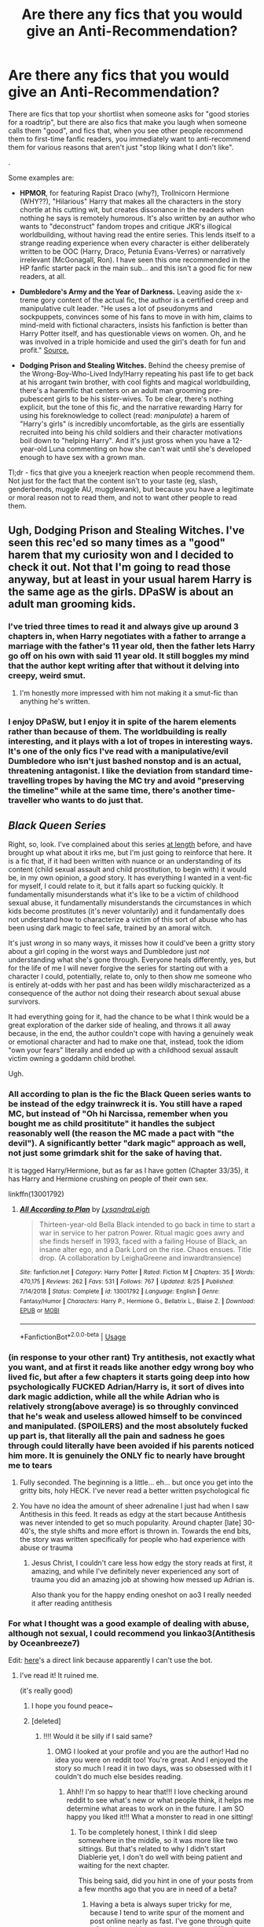 #+TITLE: Are there any fics that you would give an Anti-Recommendation?

* Are there any fics that you would give an Anti-Recommendation?
:PROPERTIES:
:Author: 4ecks
:Score: 105
:DateUnix: 1567520884.0
:DateShort: 2019-Sep-03
:FlairText: Discussion
:END:
There are fics that top your shortlist when someone asks for "good stories for a roadtrip", but there are also fics that make you laugh when someone calls them "good", and fics that, when you see other people recommend them to first-time fanfic readers, you immediately want to anti-recommend them for various reasons that aren't just "stop liking what I don't like".

.

Some examples are:

- *HPMOR*, for featuring Rapist Draco (why?), Trollnicorn Hermione (WHY??), "Hilarious" Harry that makes all the characters in the story chortle at his cutting wit, but creates dissonance in the readers when nothing he says is remotely humorous. It's also written by an author who wants to "deconstruct" fandom tropes and critique JKR's illogical worldbuilding, without having read the entire series. This lends itself to a strange reading experience when every character is either deliberately written to be OOC (Harry, Draco, Petunia Evans-Verres) or narratively irrelevant (McGonagall, Ron). I have seen this one recommended in the HP fanfic starter pack in the main sub... and this isn't a good fic for new readers, at all.

- *Dumbledore's Army and the Year of Darkness.* Leaving aside the x-treme gory content of the actual fic, the author is a certified creep and manipulative cult leader. "He uses a lot of pseudonyms and sockpuppets, convinces some of his fans to move in with him, claims to mind-meld with fictional characters, insists his fanfiction is better than Harry Potter itself, and has questionable views on women. Oh, and he was involved in a triple homicide and used the girl's death for fun and profit." [[https://www.reddit.com/r/HobbyDrama/comments/9n4vge/fanfic_community_popular_author_turns_out_to_be_a/][Source.]]

- *Dodging Prison and Stealing Witches.* Behind the cheesy premise of the Wrong-Boy-Who-Lived Indy!Harry repeating his past life to get back at his arrogant twin brother, with cool fights and magical worldbuilding, there's a haremfic that centers on an adult man grooming pre-pubescent girls to be his sister-wives. To be clear, there's nothing explicit, but the tone of this fic, and the narrative rewarding Harry for using his foreknowledge to collect (read: /manipulate/) a harem of "Harry's girls" is incredibly uncomfortable, as the girls are essentially recruited into being his child soldiers and their character motivations boil down to "helping Harry". And it's just gross when you have a 12-year-old Luna commenting on how she can't wait until she's developed enough to have sex with a grown man.

Tl;dr - fics that give you a kneejerk reaction when people recommend them. Not just for the fact that the content isn't to your taste (eg, slash, genderbends, muggle AU, mugglewank), but because you have a legitimate or moral reason not to read them, and not to want other people to read them.


** Ugh, Dodging Prison and Stealing Witches. I've seen this rec'ed so many times as a "good" harem that my curiosity won and I decided to check it out. Not that I'm going to read those anyway, but at least in your usual harem Harry is the same age as the girls. DPaSW is about an adult man grooming kids.
:PROPERTIES:
:Author: neymovirne
:Score: 79
:DateUnix: 1567524322.0
:DateShort: 2019-Sep-03
:END:

*** I've tried three times to read it and always give up around 3 chapters in, when Harry negotiates with a father to arrange a marriage with the father's 11 year old, then the father lets Harry go off on his own with said 11 year old. It still boggles my mind that the author kept writing after that without it delving into creepy, weird smut.
:PROPERTIES:
:Author: bgottfried91
:Score: 45
:DateUnix: 1567526152.0
:DateShort: 2019-Sep-03
:END:

**** I'm honestly more impressed with him not making it a smut-fic than anything he's written.
:PROPERTIES:
:Score: 4
:DateUnix: 1567562056.0
:DateShort: 2019-Sep-04
:END:


*** I enjoy DPaSW, but I enjoy it in spite of the harem elements rather than because of them. The worldbuilding is really interesting, and it plays with a lot of tropes in interesting ways. It's one of the only fics I've read with a manipulative/evil Dumbledore who isn't just bashed nonstop and is an actual, threatening antagonist. I like the deviation from standard time-travelling tropes by having the MC try and avoid "preserving the timeline" while at the same time, there's another time-traveller who wants to do just that.
:PROPERTIES:
:Author: Tenebris-Umbra
:Score: 20
:DateUnix: 1567527947.0
:DateShort: 2019-Sep-03
:END:


** */Black Queen Series/*

Right, so, look. I've complained about this series [[https://www.reddit.com/r/HPfanfiction/comments/cmr198/lf_fem_harry_fics/ew4w89v/?context=3][at length]] before, and have brought up what about it irks me, but I'm just going to reinforce that here. It is a fic that, if it had been written with nuance or an understanding of its content (child sexual assault and child prostitution, to begin with) it would be, in my own opinion, a /good/ story. It has everything I wanted in a vent-fic for myself, I could relate to it, but it falls apart so fucking quickly. It fundamentally misunderstands what it's like to be a victim of childhood sexual abuse, it fundamentally misunderstands the circumstances in which kids become prostitutes (it's never voluntarily) and it fundamentally does not understand how to characterize a victim of this sort of abuse who has been using dark magic to feel safe, trained by an amoral witch.

It's just /wrong/ in so many ways, it misses how it could've been a gritty story about a girl coping in the worst ways and Dumbledore just /not/ understanding what she's gone through. Everyone heals differently, yes, but for the life of me I will never forgive the series for starting out with a character I could, potentially, relate to, only to then show me someone who is entirely at-odds with her past and has been wildly mischaracterized as a consequence of the author not doing their research about sexual abuse survivors.

It had everything going for it, had the chance to be what I think would be a great exploration of the darker side of healing, and throws it all away because, in the end, the author couldn't cope with having a genuinely weak or emotional character and had to make one that, instead, took the idiom "own your fears" literally and ended up with a childhood sexual assault victim owning a goddamn child brothel.

Ugh.
:PROPERTIES:
:Author: AdventurerSmithy
:Score: 66
:DateUnix: 1567530111.0
:DateShort: 2019-Sep-03
:END:

*** All according to plan is the fic the Black Queen series wants to be instead of the edgy trainwreck it is. You still have a raped MC, but instead of "Oh hi Narcissa, remember when you bought me as child prosititute" it handles the subject reasonably well (the reason the MC made a pact with "the devil"). A significantly better "dark magic" approach as well, not just some grimdark shit for the sake of having that.

It is tagged Harry/Hermione, but as far as I have gotten (Chapter 33/35), it has Harry and Hermione crushing on people of their own sex.

linkffn(13001792)
:PROPERTIES:
:Author: Hellstrike
:Score: 18
:DateUnix: 1567536427.0
:DateShort: 2019-Sep-03
:END:

**** [[https://www.fanfiction.net/s/13001792/1/][*/All According to Plan/*]] by [[https://www.fanfiction.net/u/10948791/LysandraLeigh][/LysandraLeigh/]]

#+begin_quote
  Thirteen-year-old Bella Black intended to go back in time to start a war in service to her patron Power. Ritual magic goes awry and she finds herself in 1993, faced with a failing House of Black, an insane alter ego, and a Dark Lord on the rise. Chaos ensues. Title drop. (A collaboration by LeighaGreene and inwardtransience)
#+end_quote

^{/Site/:} ^{fanfiction.net} ^{*|*} ^{/Category/:} ^{Harry} ^{Potter} ^{*|*} ^{/Rated/:} ^{Fiction} ^{M} ^{*|*} ^{/Chapters/:} ^{35} ^{*|*} ^{/Words/:} ^{470,175} ^{*|*} ^{/Reviews/:} ^{262} ^{*|*} ^{/Favs/:} ^{531} ^{*|*} ^{/Follows/:} ^{767} ^{*|*} ^{/Updated/:} ^{8/25} ^{*|*} ^{/Published/:} ^{7/14/2018} ^{*|*} ^{/Status/:} ^{Complete} ^{*|*} ^{/id/:} ^{13001792} ^{*|*} ^{/Language/:} ^{English} ^{*|*} ^{/Genre/:} ^{Fantasy/Humor} ^{*|*} ^{/Characters/:} ^{Harry} ^{P.,} ^{Hermione} ^{G.,} ^{Bellatrix} ^{L.,} ^{Blaise} ^{Z.} ^{*|*} ^{/Download/:} ^{[[http://www.ff2ebook.com/old/ffn-bot/index.php?id=13001792&source=ff&filetype=epub][EPUB]]} ^{or} ^{[[http://www.ff2ebook.com/old/ffn-bot/index.php?id=13001792&source=ff&filetype=mobi][MOBI]]}

--------------

*FanfictionBot*^{2.0.0-beta} | [[https://github.com/tusing/reddit-ffn-bot/wiki/Usage][Usage]]
:PROPERTIES:
:Author: FanfictionBot
:Score: 6
:DateUnix: 1567536447.0
:DateShort: 2019-Sep-03
:END:


*** (in response to your other rant) Try antithesis, not exactly what you want, and at first it reads like another edgy wrong boy who lived fic, but after a few chapters it starts going deep into how psychologically FUCKED Adrian/Harry is, it sort of dives into dark magic addiction, while all the while Adrian who is relatively strong(above average) is so throughly convinced that he's weak and useless allowed himself to be convinced and manipulated. (SPOILERS) and the most absolutely fucked up part is, that literally all the pain and sadness he goes through could literally have been avoided if his parents noticed him more. It is genuinely the ONLY fic to nearly have brought me to tears
:PROPERTIES:
:Author: yaboicatFIsh
:Score: 9
:DateUnix: 1567541808.0
:DateShort: 2019-Sep-04
:END:

**** Fully seconded. The beginning is a little... eh... but once you get into the gritty bits, holy HECK. I've never read a better written psychological fic
:PROPERTIES:
:Author: mychllr
:Score: 6
:DateUnix: 1567589317.0
:DateShort: 2019-Sep-04
:END:


**** You have no idea the amount of sheer adrenaline I just had when I saw Antithesis in this feed. It reads as edgy at the start because Antithesis was never intended to get so much popularity. Around chapter [late] 30-40's, the style shifts and more effort is thrown in. Towards the end bits, the story was written specifically for people who had experience with abuse or trauma
:PROPERTIES:
:Author: Dragongal7
:Score: 3
:DateUnix: 1569250327.0
:DateShort: 2019-Sep-23
:END:

***** Jesus Christ, I couldn't care less how edgy the story reads at first, it amazing, and while I've definitely never experienced any sort of trauma you did an amazing job at showing how messed up Adrian is.

Also thank you for the happy ending oneshot on ao3 I really needed it after reading antithesis
:PROPERTIES:
:Author: yaboicatFIsh
:Score: 3
:DateUnix: 1569265618.0
:DateShort: 2019-Sep-23
:END:


*** For what I thought was a good example of dealing with abuse, although not sexual, I could recommend you linkao3(Antithesis by Oceanbreeze7)

Edit: [[https://archiveofourown.org/works/7322935/chapters/16633456][here]]'s a direct link because apparently I can't use the bot.
:PROPERTIES:
:Author: throwy09
:Score: 4
:DateUnix: 1567531511.0
:DateShort: 2019-Sep-03
:END:

**** I've read it! It ruined me.

(it's really good)
:PROPERTIES:
:Author: AdventurerSmithy
:Score: 6
:DateUnix: 1567533130.0
:DateShort: 2019-Sep-03
:END:

***** I hope you found peace~
:PROPERTIES:
:Author: Dragongal7
:Score: 2
:DateUnix: 1569250395.0
:DateShort: 2019-Sep-23
:END:


***** [deleted]
:PROPERTIES:
:Score: 2
:DateUnix: 1567535778.0
:DateShort: 2019-Sep-03
:END:

****** !!!! Would it be silly if I said same?
:PROPERTIES:
:Author: Dragongal7
:Score: 3
:DateUnix: 1569250411.0
:DateShort: 2019-Sep-23
:END:

******* OMG I looked at your profile and you are the author! Had no idea you were on reddit too! You're great. And I enjoyed the story so much I read it in two days, was so obsessed with it I couldn't do much else besides reading.
:PROPERTIES:
:Author: throwy09
:Score: 2
:DateUnix: 1569254127.0
:DateShort: 2019-Sep-23
:END:

******** Ahh!! I'm so happy to hear that!!! I love checking around reddit to see what's new or what people think, it helps me determine what areas to work on in the future. I am SO happy you liked it!!! What a monster to read in one sitting!
:PROPERTIES:
:Author: Dragongal7
:Score: 2
:DateUnix: 1569256069.0
:DateShort: 2019-Sep-23
:END:

********* To be completely honest, I think I did sleep somewhere in the middle, so it was more like two sittings. But that's related to why I didn't start Diablerie yet, I don't do well with being patient and waiting for the next chapter.

This being said, did you hint in one of your posts from a few months ago that you are in need of a beta?
:PROPERTIES:
:Author: throwy09
:Score: 1
:DateUnix: 1569256455.0
:DateShort: 2019-Sep-23
:END:

********** Having a beta is always super tricky for me, because I tend to write spur of the moment and post online nearly as fast. I've gone through quite a few betas; either my process is too difficult to follow or the work requires too much time, and I've lost them over the months. If you're up to giving it a shot, I'd love to chat more :)
:PROPERTIES:
:Author: Dragongal7
:Score: 1
:DateUnix: 1569258167.0
:DateShort: 2019-Sep-23
:END:

*********** What would you expect from a beta?
:PROPERTIES:
:Author: throwy09
:Score: 1
:DateUnix: 1569258648.0
:DateShort: 2019-Sep-23
:END:

************ Normally just standard grammatical Check, I tend to miss things since I write quickly. Rearranging sentence structure if they repeat, pointing out dialogue that appears odd or out of character. Unnecessary or redundant sentences, repeated accidental word usage. It's less...plot beta work, more of an editor!
:PROPERTIES:
:Author: Dragongal7
:Score: 1
:DateUnix: 1569258853.0
:DateShort: 2019-Sep-23
:END:

************* Then I would probably do a horrible beta for you because I can't do grammar and spell check.

Can I ask another question? How do you not get bored with writing these long stories?
:PROPERTIES:
:Author: throwy09
:Score: 1
:DateUnix: 1569260066.0
:DateShort: 2019-Sep-23
:END:

************** Always write for yourself :) I enjoy writing- it honestly makes me really happy. I have a lot of work that I never post or share, just the action and process makes me happy. I don't lose interest or abandon long stories because I'm always thinking about them, I don't have the chance to lose interest! Even when I haven't written in a while, I'm still consciously trying to figure out plot. Sometimes I try to think of how to trick the few very perceptive readers, or what new twist would excite people the most. Writing is never a chore or a job, if it is, then you're writing for someone else and not yourself.
:PROPERTIES:
:Author: Dragongal7
:Score: 1
:DateUnix: 1569260932.0
:DateShort: 2019-Sep-23
:END:

*************** I'm jealous lol I like the process of coming up with stories, but once that's done I get too bored to go through everything again. Thing is, I would like for other people to enjoy these stories too.
:PROPERTIES:
:Author: throwy09
:Score: 1
:DateUnix: 1569261926.0
:DateShort: 2019-Sep-23
:END:

**************** Have you considered putting your ideas up? Make them into prompts! Throw your ideas into the void! Lots of people enjoy writing but struggle with coming up with ideas!
:PROPERTIES:
:Author: Dragongal7
:Score: 1
:DateUnix: 1569262840.0
:DateShort: 2019-Sep-23
:END:

***************** u/throwy09:
#+begin_quote
  Lots of people enjoy writing but struggle with coming up with ideas!
#+end_quote

That's an issue I never had in my entire life, but putting the stuff in writing is half the battle when I have ten different stories competing for attention with real life in my head.
:PROPERTIES:
:Author: throwy09
:Score: 1
:DateUnix: 1569273856.0
:DateShort: 2019-Sep-24
:END:


**** [[https://archiveofourown.org/works/7322935][*/Antithesis/*]] by [[https://www.archiveofourown.org/users/Oceanbreeze7/pseuds/Oceanbreeze7][/Oceanbreeze7/]]

#+begin_quote
  Revenge is the misguided attempt to transform shame and pain into pride. Being forsaken and neglected, ignored and forgotten, revenge seems a fairly competent obligation at this point.Skylar is the boy who lived, that's why he's important. I'm not Skylar.Going to Hogwarts is part of the plan, waking the basilisk is part of the plan, taking potions, learning spells, being tortured, murdering others, watching people di-   I'm going to tell you a story, although it's a bit long. I'm going to make you listen, because I want you to understand how you made me a monster. I'll call this story antithesis, and you're going to learn every single moment where things went wrong. I want you to cry, and beg for me to kill you, and when I'm done with this, you're going to want to do that to yourself. You're going to listen, because in the end, you owe me that much. You owe me so much more, but here we are, and this is how it's going to end. Who knows, maybe this useless battle between you and me and this bloody world, well, maybe we always were fated to kill each other. Do you know what it is like to be unmade?
#+end_quote

^{/Site/:} ^{Archive} ^{of} ^{Our} ^{Own} ^{*|*} ^{/Fandoms/:} ^{Harry} ^{Potter} ^{-} ^{J.} ^{K.} ^{Rowling,} ^{Fantastic} ^{Beasts} ^{and} ^{Where} ^{to} ^{Find} ^{Them} ^{<Movies>} ^{*|*} ^{/Published/:} ^{2016-06-27} ^{*|*} ^{/Completed/:} ^{2018-10-31} ^{*|*} ^{/Words/:} ^{417155} ^{*|*} ^{/Chapters/:} ^{81/81} ^{*|*} ^{/Comments/:} ^{1481} ^{*|*} ^{/Kudos/:} ^{3498} ^{*|*} ^{/Bookmarks/:} ^{817} ^{*|*} ^{/Hits/:} ^{85518} ^{*|*} ^{/ID/:} ^{7322935} ^{*|*} ^{/Download/:} ^{[[https://archiveofourown.org/downloads/7322935/Antithesis.epub?updated_at=1555338064][EPUB]]} ^{or} ^{[[https://archiveofourown.org/downloads/7322935/Antithesis.mobi?updated_at=1555338064][MOBI]]}

--------------

*FanfictionBot*^{2.0.0-beta} | [[https://github.com/tusing/reddit-ffn-bot/wiki/Usage][Usage]]
:PROPERTIES:
:Author: FanfictionBot
:Score: 3
:DateUnix: 1567545389.0
:DateShort: 2019-Sep-04
:END:


**** Diablerie- same author, is tackling sexual abuse there although not quite in the same context as Antithesis
:PROPERTIES:
:Author: Dragongal7
:Score: 1
:DateUnix: 1569250379.0
:DateShort: 2019-Sep-23
:END:


** For Love of Magic
:PROPERTIES:
:Author: YOB1997
:Score: 43
:DateUnix: 1567528465.0
:DateShort: 2019-Sep-03
:END:

*** Wasn't that the story that started out as a generic male power fantasy and eventually devolved into a racist and islamophobic tirade.
:PROPERTIES:
:Score: 71
:DateUnix: 1567528692.0
:DateShort: 2019-Sep-03
:END:

**** Got it in one.
:PROPERTIES:
:Author: FinnD25
:Score: 13
:DateUnix: 1567532766.0
:DateShort: 2019-Sep-03
:END:


*** Yeah, din't read this unless you are a mashocist. I suffered.
:PROPERTIES:
:Author: JaimeJabs
:Score: 10
:DateUnix: 1567534885.0
:DateShort: 2019-Sep-03
:END:


*** You haven't read the Authors Naruto fic, have you?
:PROPERTIES:
:Author: VulpineKitsune
:Score: 10
:DateUnix: 1567534591.0
:DateShort: 2019-Sep-03
:END:

**** Wow. Thanks for the flashbacks.
:PROPERTIES:
:Score: 2
:DateUnix: 1567552619.0
:DateShort: 2019-Sep-04
:END:


**** Oh lord...
:PROPERTIES:
:Score: 1
:DateUnix: 1567557717.0
:DateShort: 2019-Sep-04
:END:


*** Whenever I read that author's work, I thought Perfect Lionheart/Skysaber had returned to the community.
:PROPERTIES:
:Score: 2
:DateUnix: 1567562134.0
:DateShort: 2019-Sep-04
:END:


** [deleted]
:PROPERTIES:
:Score: 12
:DateUnix: 1567530837.0
:DateShort: 2019-Sep-03
:END:

*** u/will1707:
#+begin_quote
  rapist Draco in it?
#+end_quote

/Draco snarled. "She has some sort of perverse obsession about the Malfoys, too, and her father is politically opposed to us so he prints every word. As soon as I'm old enough I'm going to rape her."/

As far as I know, that's the only mention of it. Can't remember though.

#+begin_quote
  trollnicorn
#+end_quote

Hermione dies (?) and it's returned to life (?) with unicorn blood I think? It's almost at the end of the fic.
:PROPERTIES:
:Author: will1707
:Score: 32
:DateUnix: 1567531065.0
:DateShort: 2019-Sep-03
:END:

**** It's implied that Draco also talks about wanting to rape Hermione:

#+begin_quote
  “---the sort of things Malfoy has been /saying/ about me? What he said he'd /do/ to me, as soon as he got the chance?" (Hermione, chapter 87)
#+end_quote

What really bothered me was somehow /Hermione/ was the unreasonable one for having a problem with Harry spending time with Draco.
:PROPERTIES:
:Author: siderumincaelo
:Score: 38
:DateUnix: 1567535708.0
:DateShort: 2019-Sep-03
:END:

***** That line I did not remember. It's been a while since I read it.
:PROPERTIES:
:Author: will1707
:Score: 4
:DateUnix: 1567535811.0
:DateShort: 2019-Sep-03
:END:

****** Frankly, I wish I didn't remember that line either.
:PROPERTIES:
:Author: siderumincaelo
:Score: 15
:DateUnix: 1567535930.0
:DateShort: 2019-Sep-03
:END:

******* I guess I'm lucky my memory's crap.
:PROPERTIES:
:Author: will1707
:Score: 7
:DateUnix: 1567535978.0
:DateShort: 2019-Sep-03
:END:


***** Draco's eleven. He likely doesn't even know what rape is, he just heard his father say the word and repeated it. Besides, it's pretty normal for 11 year olds to sometimes say horrible things that they'd never really do and don't really mean. I do remember when I was around that old, a friend told me like "I hope you die", then I was mad at him for the rest of the day, and the next day it was like it never happened. Saying bad things is not a big deal at that age, and shouldn't be. Or else we'd all have to hate each other.
:PROPERTIES:
:Author: Togop
:Score: -19
:DateUnix: 1567547974.0
:DateShort: 2019-Sep-04
:END:

****** I think you've misunderstood my objection - I don't have a problem with that idea that Draco could become a better person. I /do/ have a problem with how HPMoR treats Draco's future potential as more important than Hermione's (and other female students') safety and comfort. This prioritization of male abusers over female victims is grossly sexist, and it's that kind of attitude that leads, for example, to [[https://en.wikipedia.org/wiki/People_v._Turner][a man convicted of three counts of sexual assault having to serve only three months in prison]].
:PROPERTIES:
:Author: siderumincaelo
:Score: 20
:DateUnix: 1567553010.0
:DateShort: 2019-Sep-04
:END:

******* I'm not blaming the victim. The guy definitely deserves a harsher punishment, but we do need better alcohol awareness.
:PROPERTIES:
:Score: -4
:DateUnix: 1567567689.0
:DateShort: 2019-Sep-04
:END:


******* What? That's horrible. And I always associated the US with long sentences and high prison population :O. Which, I guess serves to make your point more prominent.

Still, unlike that guy Draco is not YET a rapist - and most likely (but not 100% sure!), despite what he says, he wouldn't rape anybody even if he could. Treating him like it's a done deal will only push him down that road faster - which is very counterproductive for the students' safety.

How do you think HPMOR should have handles the situation?
:PROPERTIES:
:Author: Togop
:Score: -4
:DateUnix: 1567588824.0
:DateShort: 2019-Sep-04
:END:

******** I think HPMoR should've acknowledged that rape threats are a scary thing for someone to experience (especially when that someone is a 12 year old girl), and let Hermione be upset by it without Harry immediately lecturing her on moral relativism.

Or HPMoR could've just not had Draco make rape threats at all - it's not like they're central to the plot.
:PROPERTIES:
:Author: siderumincaelo
:Score: 11
:DateUnix: 1567602371.0
:DateShort: 2019-Sep-04
:END:

********* I think that the "bad social structures make evil acts become commonplace" theme was significant, and shaped Harry's future interactions with Draco, which are a big part of the plot.

There probably could have been better handling of Hermione's concerns. Remember, though, if all we saw was how Harry reacted - he could be wrong, and he absolutely could be missing things, as you say. That's just inherent in the attempt to write a consistent character; they have flaws. Given that Harry, in his social ineptitude, was probably never going to handle her fears sensitively, how would you propose that the story address them?
:PROPERTIES:
:Author: thrawnca
:Score: 2
:DateUnix: 1567604296.0
:DateShort: 2019-Sep-04
:END:


***** Hermione's reaction was understandable and normal, and it's reasonable for her to stay away from Draco, but insofar as she thought Harry should do the same, it was also a product of narrow thinking. Based on her own upbringing, she was neatly categorising people into good and evil based on whether they do what she would do. And it's not that her moral compass was a bad one; she's quite possibly the most stalwart and incorruptible character in the whole story. It's just that she held everyone to the same standard, /even when their childhood experiences and education were the ethical polar opposite of hers/. As Harry pointed out, it would have required a supernatural intervention for Draco to have her morality, given his environment.

So, Hermione's view that Draco is irredeemably evil and not worth spending time on - that is bigoted. And Harry doesn't resent her view, but he finds it upsetting that she would write people off so easily. His own experience is that Draco responds very well in a setting where ethics are actually taught.
:PROPERTIES:
:Author: thrawnca
:Score: -7
:DateUnix: 1567579950.0
:DateShort: 2019-Sep-04
:END:


**** and troll. but she's still a genius!!! despite being 1/3rd troll.
:PROPERTIES:
:Author: i-am-starving-reddit
:Score: 13
:DateUnix: 1567531541.0
:DateShort: 2019-Sep-03
:END:


**** [deleted]
:PROPERTIES:
:Score: 10
:DateUnix: 1567531710.0
:DateShort: 2019-Sep-03
:END:

***** Eh, it was one line out of the 114 chapters? bad, but ultimately not fic-abandoning, I guess.
:PROPERTIES:
:Author: will1707
:Score: -8
:DateUnix: 1567532532.0
:DateShort: 2019-Sep-03
:END:

****** There's also the bit where Harry's response to it was to crack a joke and completely absolve Malfoy of all responsibility regarding his intent to rape a young girl, then repeatedly think back to that moment while maintaining the belief that Malfoy is blameless in saying that or thinking that way.
:PROPERTIES:
:Author: ForwardDiscussion
:Score: 22
:DateUnix: 1567534697.0
:DateShort: 2019-Sep-03
:END:

******* u/thrawnca:
#+begin_quote
  crack a joke and completely absolve Malfoy of all responsibility regarding his intent to rape a young girl
#+end_quote

That is misleading. Harry covered up his own concerns with a joke so that he could retain influence over Draco, with a view to turning him to the light side. And it takes a while, but he's pretty successful.
:PROPERTIES:
:Author: thrawnca
:Score: 0
:DateUnix: 1567578002.0
:DateShort: 2019-Sep-04
:END:

******** He doesn't know if Malfoy is even open to changing, and he absolutely does absolve him of all responsibility. The joke was unnecessary and inappropriate.
:PROPERTIES:
:Author: ForwardDiscussion
:Score: 3
:DateUnix: 1567596732.0
:DateShort: 2019-Sep-04
:END:

********* I don't see how it matters whether Harry knew up front that Draco could definitely be reformed. His motivations are pretty clearly laid out: he considers what he has just heard to be an abomination, a sign of a thoroughly corrupt system, and he intends to tear that system down. However you choose to apportion the blame for that system, surely not much of it belongs on the shoulders of an eleven-year-old with no broader life experience.

Incidentally, Harry's other motivation for claiming he wanted to marry Luna was so that Draco would back off from her. And he was pretending to be casual because he had just found out that a thoroughly corrupt court system could easily be aimed at him if he caused trouble.

You can dislike the character, the writing, and the author, but to suggest that the story shrugs its shoulders at rape is to grossly misrepresent it.
:PROPERTIES:
:Author: thrawnca
:Score: 2
:DateUnix: 1567597521.0
:DateShort: 2019-Sep-04
:END:

********** u/ForwardDiscussion:
#+begin_quote
  surely not much of it belongs on the shoulders of an eleven-year-old with no broader life experience.
#+end_quote

I just explained why this is not true.

#+begin_quote
  And he was pretending to be casual because he had just found out that a thoroughly corrupt court system could easily be aimed at him if he caused trouble.
#+end_quote

This motivation was never considered in Harry's thought process. Furthermore, if it were, the obvious response would be to avoid interacting with Malfoy at all.
:PROPERTIES:
:Author: ForwardDiscussion
:Score: 3
:DateUnix: 1567606135.0
:DateShort: 2019-Sep-04
:END:

*********** u/thrawnca:
#+begin_quote
  I just explained why this is not true.
#+end_quote

No, you /asserted/ that it's not true. You said Draco is old enough to be responsible. Which is true from a certain point of view, but as Harry points out in chapter 87, that point of view is based on assumptions and conditions that are very different from the mediaeval-esque Wizarding world. "It would have required a supernatural intervention for him to have your morality given his environment."

This is an eleven year old raised by a /Death Eater/. Someone who sincerely believes that non-magical people are merely dirt-scratching apes, who considers torture and murder to be both recreational and morally praiseworthy, but who loves his wife and son. Draco has been taught that magic makes him special and superior, and he's lived in a mansion that would make such claims easy to believe. Surely the fault for his attitude lies mostly at his parents' feet rather than his own.

#+begin_quote
  This motivation was never considered in Harry's thought process.
#+end_quote

May I respectfully suggest that you reread chapter 7 and reconsider that? For example:

#+begin_quote
  "Draco, please please /please/ don't take this the wrong way, my word is my bond, but like you said I could be in Slytherin and I really want to ask for informational purposes, so what would happen theoretically speaking if I /did/ testify that I'd heard you plan it?"

  "Then if I was anyone other than a Malfoy, I'd be in trouble," Draco answered smugly. "Since I am a Malfoy... Father has the votes. And afterwards he'd crush you... well, I guess not easily, since you are the Boy-Who-Lived, but Father is pretty good at that sort of thing."
#+end_quote
:PROPERTIES:
:Author: thrawnca
:Score: 2
:DateUnix: 1567626891.0
:DateShort: 2019-Sep-05
:END:

************ u/ForwardDiscussion:
#+begin_quote
  You said Draco is old enough to be responsible. Which is true from a certain point of view, but as Harry points out in chapter 87, that point of view is based on assumptions and conditions that are very different from the mediaeval-esque Wizarding world. "It would have required a supernatural intervention for him to have your morality given his environment."
#+end_quote

SURPRISINGLY ENOUGH, rape was actually illegal then, too. Rape has been considered one of the most awful and inhumane crimes possible to commit for all of recorded history. This hasn't prevented it from happening, because some people are horrible. Nevertheless, society as a whole condemns rape and always has. Yudkowsky conveniently pretends this is not the case.

#+begin_quote
  This is an eleven year old raised by a /Death Eater./ Someone who sincerely believes that non-magical people are merely dirt-scratching apes, who considers torture and murder to be both recreational and morally praiseworthy, but who loves his wife and son. Draco has been taught that magic makes him special and superior, and he's lived in a mansion that would make such claims easy to believe. Surely the fault for his attitude lies mostly at his parents' feet rather than his own.
#+end_quote

I'll note as an aside here that Luna isn't a Muggleborn, nor is she even so much as a 'blood traitor' like the Weasleys. The only thing she's guilty of is printing an nonsense story in a nonsense paper. Also Malfoy doesn't feel this way in canon, so this is just Yudkowsky coming up with stuff to create a masturbatory scenario in which it's everyone else's fault that they're not as enlightened as his self-insert, so obviously they're all rapists waiting to be cured by his magical brain. Not that I can really blame him for not knowing that - it only really becomes relevant in the last two books, which Yudkowsky didn't read before crapping out his fanfic.

#+begin_quote
  May I respectfully suggest that you reread chapter 7 and reconsider that?
#+end_quote

May I respectfully suggest you reread everything between "I'm going to rape her" and the section you quoted? You know, all the rationalizing he does before he learns about that? Also

#+begin_quote
  the obvious response would be to avoid interacting with Malfoy at all.
#+end_quote

But he doesn't do that, does he?
:PROPERTIES:
:Author: ForwardDiscussion
:Score: 3
:DateUnix: 1567627956.0
:DateShort: 2019-Sep-05
:END:

************* u/thrawnca:
#+begin_quote
  Society as a whole condemns rape and always has
#+end_quote

Do you think that rape has never been normalised among some sections of society who believed themselves to be above the law? Because that's where Draco comes from.

#+begin_quote
  Luna isn't a muggleborn
#+end_quote

Hating the family's enemies is all part of the package.

#+begin_quote
  But he doesn't do that, does he?
#+end_quote

No, he doesn't walk away from the terrible situation, he sets out to fix it. >! With gradual but substantial success.!<
:PROPERTIES:
:Author: thrawnca
:Score: 1
:DateUnix: 1567628363.0
:DateShort: 2019-Sep-05
:END:

************** u/ForwardDiscussion:
#+begin_quote
  Do you think that rape has never been normalised among some sections of society who believed themselves to be above the law? Because that's where Draco comes from.
#+end_quote

It has /always/ been condemned. It has /never/ been treated as something to aspire to or something that one is entitled to, at least society-wide. There were certainly shitheel families and at times even organizations that did indeed rape as a matter of course, but never a society.

#+begin_quote
  Hating the family's enemies is all part of the package.
#+end_quote

The entire philosophy espoused is about thinking Muggles and Muggleborns are lesser, not fellow purebloods. If Malfoy is thinking of raping them, then that's just one more point against society being the problem, because pureblood culture and rhetoric has nothing against Luna, despite what the specific purebloods feel.

#+begin_quote
  No, he doesn't walk away from the terrible situation, he sets out to fix it. With gradual but substantial success.
#+end_quote

No space after the exclamation point.

He could easily have done so without the kid who gleefully discusses the legal intricacies that come with avoiding rape to his new friends. In fact, I'd argue that he has a moral duty to do so.

Playing along with a rapist-in-training is a /bad/ thing to do.

Malfoy even gives him a graceful out! He says that he's sure that Harry's parents have taught him that rape is wrong. He's /suspicious/ that Harry might not be okay with casual rape. Harry /hastily reassures him that he's not./ He could easily have just said that he's not comfortable with that. Malfoy literally admits that the fact that Luna is a child means that Harry's assumed-to-be-serious death threat is much less appropriate. Harry could have ducked out there.
:PROPERTIES:
:Author: ForwardDiscussion
:Score: 2
:DateUnix: 1567629037.0
:DateShort: 2019-Sep-05
:END:

*************** u/thrawnca:
#+begin_quote
  families and at times even organisations
#+end_quote

Yes. And Draco comes from one, and has not had noteworthy exposure to other lifestyles.

#+begin_quote
  He could easily
#+end_quote

Yes. It would have been easy for Harry to walk away from the big steaming pile of manure he'd just smelled. Instead, he picked up a shovel and got to work fixing it.
:PROPERTIES:
:Author: thrawnca
:Score: 1
:DateUnix: 1567629275.0
:DateShort: 2019-Sep-05
:END:

**************** u/ForwardDiscussion:
#+begin_quote
  Yes. And Draco comes from one, and has not had noteworthy exposure to other lifestyles.
#+end_quote

No, Harry specifically calls out magical society as a whole. If it were just the Death Eaters, then maybe. If it were just the Malfoy family that was screwed up, then that would be fine.

#+begin_quote
  Instead, he picked up a shovel and got to work fixing it.
#+end_quote

Malfoy isn't the manure in this analogy, he's the shovel. Harry could have avoided this, called him out, did /anything/ to indicate that rape was wrong, even if you were doing it to someone weaker than you. I mean, shit, we /know/ he isn't cool with the strong doing what they like to their lesser enemies - witness the charred corpse of supposedly-Narcissa.

Malfoy advocating rape is his own fault and his own responsibility. It is a problem that comes solely from the mind of the author, just so he could wank himself silly about "muh subjective morality!" I personally feel that I have made an adequate account of my feelings on the matter, and I'm done responding. I will let my previous arguments stand for themselves, in large part because we are not the first ones to have this conversation, and after viewing both sides this particular sub has come down very firmly against Yudkowsky.
:PROPERTIES:
:Author: ForwardDiscussion
:Score: 2
:DateUnix: 1567630005.0
:DateShort: 2019-Sep-05
:END:


******* u/will1707:
#+begin_quote
  the belief that Malfoy is blameless in saying that or thinking that way.
#+end_quote

Considering he's 11, I'd say the blame falls on Lucius, no?
:PROPERTIES:
:Author: will1707
:Score: -9
:DateUnix: 1567535740.0
:DateShort: 2019-Sep-03
:END:

******** No. Draco is aware that rape is harmful, illegal, and cruel. He is clearly old enough to understand that it is wrong, but persists in advocating for it.
:PROPERTIES:
:Author: ForwardDiscussion
:Score: 18
:DateUnix: 1567536082.0
:DateShort: 2019-Sep-03
:END:

********* I think you could benefit from reading some of chapter 87, but I'll spoiler it.

"There's history books you haven't read," Harry said quietly. "There's books you haven't read yet, Hermione, and they might give you a sense of perspective. A few centuries earlier - I think it was definitely still around in the seventeenth century - it was a popular village entertainment to take a wicker basket, or a bundle, with a dozen live cats in it, and -"

"Stop," she said.

"- roast it over a bonfire. Just a regular celebration. Good clean fun. And I'll give them this, it was cleaner fun than burning women they thought were witches. Because the way people are built, Hermione, the way people are built to /feel/ inside -" Harry put a hand over his own heart, in the anatomically correct position, then paused and moved his hand up to point toward his head at around the ear level, "- is that they hurt when they see their /friends/ hurting. Someone inside their circle of concern, a member of their own tribe. That feeling has an off-switch, an off-switch labeled 'enemy' or 'foreigner' or sometimes just 'stranger'. That's how people are, if they don't /learn/ otherwise. So, no, it does /not/ indicate that Draco Malfoy was inhuman or even unusually evil, if he grew up believing that it was fun to hurt his enemies -"

"If you believe that," she said with her voice unsteady, "if you /can/ believe that, then you're evil. People are always responsible for what they do. It doesn't matter what anyone /tells/ you to do, you're the one who does it. Everyone knows that -"

"/No they don't!/ You grew up in a post-World-War-Two society where 'I vas only followink orders' is something /everyone knows/ the bad guys said. In the fifteenth century they would've called it honourable fealty." Harry's voice was rising. "Do you think you're, you're just /genetically/ better than everyone who lived back then? Like if you'd been transported back to fifteenth-century London as a baby, you'd realize /all on your own/ that burning cats was wrong, witch-burning was wrong, slavery was wrong, that every sentient being ought to be in your circle of concern? Do you think you'd /finish/ realizing all that by the first day you got to Hogwarts? Nobody ever /told/ Draco he was personally responsible for becoming more ethical than the society he grew up in. And /despite that/, it only took him four months to get to the point where he'd grab a Muggleborn falling off a building." Harry's eyes were as fierce as she'd ever seen him. "I'm not /finished/ corrupting Draco Malfoy, but I think /he's done pretty well so far/."
:PROPERTIES:
:Author: thrawnca
:Score: -5
:DateUnix: 1567578562.0
:DateShort: 2019-Sep-04
:END:

********** I stand by my statement completely, actually. That quote is from dozens of chapters after the fact, after Yudkowsky had been hearing people complain. It's a thin justification that doesn't hold up.
:PROPERTIES:
:Author: ForwardDiscussion
:Score: 8
:DateUnix: 1567596574.0
:DateShort: 2019-Sep-04
:END:

*********** That quote may be more detailed, but it's thoroughly in keeping with Harry's initial reaction in chapter 7, which was to blame the system rather than the individual.

#+begin_quote
  Right. Because he /seemed/ like such a normal kid. And he /is/ a normal kid, he is just what you'd /expect/ a baseline male child to be like if Darth Vader were his doting father.

  A cold chill was coming over Harry, a chill that came with instructions to keep his voice and face normal. /Note to self: Overthrow government of magical Britain at earliest convenience./
#+end_quote

Eliezer definitely has his faults, but to suggest that his story condoned or ignored rape is to disregard what he actually wrote. Harry's stance is, rape is what "normal" people do /when normality is horribly off the rails/, stuck in the dark ages, etc.
:PROPERTIES:
:Author: thrawnca
:Score: -1
:DateUnix: 1567596828.0
:DateShort: 2019-Sep-04
:END:

************ I don't think that quote has anything to do with his attitude in the prior quote, and he's literally blaming everyone except Malfoy, which, if you'll recall, is precisely what I said happened.
:PROPERTIES:
:Author: ForwardDiscussion
:Score: 2
:DateUnix: 1567605956.0
:DateShort: 2019-Sep-04
:END:

************* My main point here is, he /does/ take Draco's rape plan seriously, and he is extremely concerned about it and takes steps. I don't have a problem with him blaming the system, rather than blaming the eleven-year-old. It's not accurate to suggest that the story treats rape as unproblematic.
:PROPERTIES:
:Author: thrawnca
:Score: 1
:DateUnix: 1567626014.0
:DateShort: 2019-Sep-05
:END:

************** It's accurate to say that it treats it as not Malfoy's fault, which I take issue with. Harry repeatedly absolves Malfoy of the sickening lack of empathy he displays, chalking it up to society and/or his father. He even thinks (and I can't believe I went back to reread this trainwreck of a story) "I am going to tear apart your pathetic little magical remnant of the Dark Ages into pieces smaller than its constituent atoms."

This after Malfoy describes in detail exactly how much they could hurt Luna during the rape and get away with it.

No, Malfoy has a developed sense of right and wrong (he even notes that there's no chance someone would believe that Harry and Malfoy raped her together), and knows that Harry's parents would have told him that it was wrong, showing that he understands a value system where rape is wrong. He claims that you are either a Slytherin or a Hufflepuff, and that were Harry to give himself fully over to Malfoy's side, he could 'get away with' things even Malfoy himself couldn't.

Harry literally considers murdering every blood purist like the French Revolution, only deciding not to based off a vague recollection that something didn't work out so well in the end on that count. I guess RobesPotter will do anything including bend his own stated morals - chief of which is that life is sacred - to avoid assigning Malfoy any blame for his stated intent to rape a young girl.
:PROPERTIES:
:Author: ForwardDiscussion
:Score: 1
:DateUnix: 1567627260.0
:DateShort: 2019-Sep-05
:END:

*************** The point of blaming the system isn't to absolve Draco; the point is that Harry believes that with a different environment and sufficient effort, Draco can be reformed and redeemed. And Harry sets out to do that.
:PROPERTIES:
:Author: thrawnca
:Score: 1
:DateUnix: 1567628086.0
:DateShort: 2019-Sep-05
:END:

**************** I'm well aware that the author needs a reason to immediately condemn magical society and give an artificially-created problem for his self insert to solve. /My/ point is that he does absolve Malfoy, immediately and completely.
:PROPERTIES:
:Author: ForwardDiscussion
:Score: 1
:DateUnix: 1567628262.0
:DateShort: 2019-Sep-05
:END:

***************** If you really think it would have been better for Harry to focus on punishing Draco rather than reeducating him, you're entitled to your opinion, of course. That's a larger discussion about the role of the justice system and imprisonment vs rehabilitation.

My primary objection is to the idea that Harry brushed things off. He spends the next several months meeting with Draco regularly, teaching him to weigh evidence, question his assumptions, seek and accept the truth. >! He even gets himself tortured when Draco flips out on realising that Harry has given him evidence that magic talent is probably genetic; Draco always intended to grow up like his father, and the rug has been pulled out from under him.!< Disagreeing with Harry's methods is fine, but his motivations are, from what I can see, very honorable.
:PROPERTIES:
:Author: thrawnca
:Score: 1
:DateUnix: 1567628986.0
:DateShort: 2019-Sep-05
:END:

****************** u/ForwardDiscussion:
#+begin_quote
  punishing Draco rather than reeducating him,
#+end_quote

He doesn't reeducate him. In fact, his 'breakthrough' is just proving Malfoy wrong about blood purity, shattering his notion that Muggleborns are less powerful. Now that I think about it, there's literally nothing Harry does that would impact Malfoy's understanding that raping and killing /Muggles/ is wrong, besides generally teach him Muggle science (with the understood and stated goal of taking over both worlds). Maybe he just absorbs morals by osmosis. Maybe that's just how Yudkowsky thinks people think. I don't hold with it.

#+begin_quote
  He spends the next several months meeting with Draco regularly, teaching him to weigh evidence, question his assumptions, seek and accept the truth.
#+end_quote

See above re: Muggles.

#+begin_quote
  He even gets himself tortured when Draco flips out on realising that Harry has given him evidence that magic talent is probably genetic
#+end_quote

He had no idea that was coming, in fact.

#+begin_quote
  Disagreeing with Harry's methods is fine, but his motivations are, from what I can see, very honorable.
#+end_quote

They're pragmatic, from a certain point of view. Honorable would be cutting ties to a rapist.
:PROPERTIES:
:Author: ForwardDiscussion
:Score: 1
:DateUnix: 1567629485.0
:DateShort: 2019-Sep-05
:END:

******************* u/thrawnca:
#+begin_quote
  He doesn't reeducate him
#+end_quote

Apart from breaking the foundation of his worldview by showing that magic inheritance is a simple matter of genetics, rather than magic being "tainted" by an inferior species? And giving him enough practice in questioning himself and facing uncomfortable truths that he was actually able to swallow that red pill?

And going on to advocate for the recognition of /all/ intelligent species, even if they are completely alien, and showing that this mindset gives him an unusual magical power?
:PROPERTIES:
:Author: thrawnca
:Score: 1
:DateUnix: 1567629940.0
:DateShort: 2019-Sep-05
:END:

******************** u/ForwardDiscussion:
#+begin_quote
  Apart from breaking the foundation of his worldview by showing that magic inheritance is a simple matter of genetics, rather than magic being "tainted" by an inferior species? And giving him enough practice in questioning himself and facing uncomfortable truths that he was actually able to swallow that red pill?
#+end_quote

A) He does not give him enough "training," as he himself notes. B) Again, he does nothing to disabuse Malfoy of the idea that Muggles are lesser - what, because they can have magical kids? Malfoy already knew that. C) Again, this does nothing to address the fact that rape is inherently wrong, something Draco already understood but intended to do regardless.

#+begin_quote
  And going on to advocate for the recognition of all intelligent species, even if they are completely alien, and showing that this mindset gives him an unusual magical power?
#+end_quote

I don't even know what you're talking about here. Harry's Patronus? He never talks about what it means to Malfoy, since that would destroy Malfoy's ability to make his own Patronus.

As stated in my other reply, I don't feel like continuing this conversation.
:PROPERTIES:
:Author: ForwardDiscussion
:Score: 1
:DateUnix: 1567631364.0
:DateShort: 2019-Sep-05
:END:


*** In HPMOR Draco and Harry are sitting on platform 9.75, trying to make friends, talking about wizarding society. Draco tries to show off how cool and powerful he is by talking about rape, violence, healing charms and obliviation (in that order).

Now, the observation /Harry/ makes in this situation is that draco is just a kid, spouting off things he's heard his dad's cool friends say without understanding the depth of his words at ALL.

Draco isn't a rapist in this story but brags that he could be one during his opening scene in the story.
:PROPERTIES:
:Author: spliffay666
:Score: 17
:DateUnix: 1567536439.0
:DateShort: 2019-Sep-03
:END:

**** I remember that. If anything should've shaken lesswrong's stans out of their unthinking praise of the fic that should've been it, because any sane version of Harry Potter would've immediately left Draco's vicinity at the speed of light.
:PROPERTIES:
:Author: alvarkresh
:Score: 11
:DateUnix: 1567567250.0
:DateShort: 2019-Sep-04
:END:

***** um draco I just remebered my muggle oven is turned on so I should go and check that
:PROPERTIES:
:Author: CommanderL3
:Score: 6
:DateUnix: 1567570489.0
:DateShort: 2019-Sep-04
:END:


***** Yes but that Harry Potter is also literally Voldemort.
:PROPERTIES:
:Author: SingInDefeat
:Score: 6
:DateUnix: 1567572889.0
:DateShort: 2019-Sep-04
:END:

****** Wait, what? Seriously? Wow, I didn't know lesswrong went for THAT plot twist.
:PROPERTIES:
:Author: alvarkresh
:Score: 2
:DateUnix: 1567573059.0
:DateShort: 2019-Sep-04
:END:

******* More accurately, >! Voldemort tried to rewrite baby Harry's mind to be like his own, and the more similar the two became, the stronger the resonance between their magic, until finally Voldemort lost control and the house exploded, burning up his body and casting his spirit adrift.!<
:PROPERTIES:
:Author: thrawnca
:Score: 3
:DateUnix: 1567603937.0
:DateShort: 2019-Sep-04
:END:


***** u/thrawnca:
#+begin_quote
  any sane version of Harry Potter would've immediately left Draco's vicinity at the speed of light.
#+end_quote

No, that would be an /emotional/ reaction. Not necessarily the product of cool sanity. What Harry found out, upon further questioning, is that the political realities make Draco nearly immune to prosecution, and if Harry were to try, he'd be the next target.

Given that, he /could/ try to run away from the whole magical world. But instead, he resolved to learn what he needed to work from the inside and force a change.
:PROPERTIES:
:Author: thrawnca
:Score: 4
:DateUnix: 1567587679.0
:DateShort: 2019-Sep-04
:END:


**** u/thrawnca:
#+begin_quote
  Now, the observation Harry makes in this situation is that draco is just a kid, spouting off things he's heard his dad's cool friends say without understanding the depth of his words at ALL.
#+end_quote

Not quite. It's not that Harry doesn't think Draco is serious. He just doesn't think it's ultimately Draco's /fault/. Because if you look through history, you'll find that whenever there is an upper class of society that is largely immune to prosecution, it becomes /normal/ for members of that class to rape and otherwise pillage the other social classes. Harry doesn't condone it at all, he just recognises that Draco is a product of his environment - "exactly what you'd expect an 11-year-old boy to be like if Darth Vader were his doting father." And he makes plans to turn Draco to the light side.
:PROPERTIES:
:Author: thrawnca
:Score: 3
:DateUnix: 1567577891.0
:DateShort: 2019-Sep-04
:END:


*** HPMoR has rapist /pureblood society/. And the comments from several people, suggesting that Harry brushes it off, are deeply misleading and in flat contradiction to the chapter where it's brought up, as well as further developments in the story. He is stunned and /horrified/ to discover Draco's attitude, and immediately starts making plans to change things. I recommend actually reading [[http://HPMoR.com/chapter/7]] and seeing for yourself, but here's a summary:

- Harry's initial reaction to Draco's announcement of intent to rape is, he's so shocked that he chokes on his drink and spends several seconds coughing.
- When he recovers and realises that Draco is serious, he decides that this is the natural result of Draco having been raised by, basically, Darth Vader.
- Questioning Draco further, he learns that the purebloods basically own the court system, there's no DNA testing, and memories can be modified to support the case the purebloods want to make. This gives Harry a cold chill and he decides that he needs to overthrow the government as soon as possible (hyperbole, but also a bit serious).
- Draco confirms that if Harry spoke out, those same forces would turn on him and destroy him.
- Harry makes excuses for having started the conversation, while thinking "I am going to tear apart your pathetic little magical remnant of the Dark Ages into pieces smaller than its constituent atoms."
- As a way of getting Luna off the hook, Harry indicates a desire to get revenge on her by someday marrying her, instead of Draco's rape plan. Draco thinks he's crazy, but agrees to back off.
- Harry reflects on how Draco's behaviour has actually been depressingly normal for far too much of human history; it doesn't take a psychopath, it just takes the wrong kind of social norms. He isn't sure whether the French Revolution approach of guillotining all the leaders could be made to work out better this time than it did in France, but he certainly intends to do /something/. And he starts by introducing Draco to the fact that Muggles aren't as backward as Draco had assumed.
:PROPERTIES:
:Author: thrawnca
:Score: 5
:DateUnix: 1567581248.0
:DateShort: 2019-Sep-04
:END:


** u/deleted:
#+begin_quote
  Dumbledore's Army and the Year of Darkness. Leaving aside the x-treme gory content of the actual fic
#+end_quote

I honestly think this is massively overstated because of the authors history. It pales in comparison to a lot of really popular fics like the Firebird Trilogy and was one of the most popular fics on here for ages until all that came out.
:PROPERTIES:
:Score: 23
:DateUnix: 1567523750.0
:DateShort: 2019-Sep-03
:END:

*** If you can separate the author from the work, I think it falls into the "okay but not great" category. To add another example to your list, Circular Reasoning is, imo, far darker than DAYD, if less explicitly gory, but is far better written, so people are willing to give it more of a pass.
:PROPERTIES:
:Author: bgottfried91
:Score: 19
:DateUnix: 1567526322.0
:DateShort: 2019-Sep-03
:END:

**** I read it before I was aware of the fandom drama surrounding the author and I found it terrible. Even worse than the over the top violence was the overt militarism that permeates every single sentence of that story. The sexism made me uncomfortable too.
:PROPERTIES:
:Score: 15
:DateUnix: 1567526880.0
:DateShort: 2019-Sep-03
:END:

***** What was the drama? Never read the fic or heard of the author myself.
:PROPERTIES:
:Author: darkpothead
:Score: 1
:DateUnix: 1567562044.0
:DateShort: 2019-Sep-04
:END:

****** [[https://fanlore.org/wiki/Thanfiction]]
:PROPERTIES:
:Author: alvarkresh
:Score: 4
:DateUnix: 1567567375.0
:DateShort: 2019-Sep-04
:END:

******* Thanks.

#+begin_quote
  In 2011, this fan was involved in a triple homicide.
#+end_quote

They just casually drop this in there a couple of times without bothering to go into it. What the fuck? Lol
:PROPERTIES:
:Author: darkpothead
:Score: 1
:DateUnix: 1568355988.0
:DateShort: 2019-Sep-13
:END:


*** What just boggled my mind was how Thanfiction turned Hogwarts into this total torture camp beyond all reasonable extrapolation from canon and then had the chutzpah to blithely state that it was an examination of what was missing from the DH book.

Never mind that in no way would Snape's actions in that fic fit with the epilogue of DH.
:PROPERTIES:
:Author: alvarkresh
:Score: 7
:DateUnix: 1567567458.0
:DateShort: 2019-Sep-04
:END:


*** Yeah. DAYD is a decent fic that leans too heavily on being grimdark and edgy to create drama and stakes, but overall is still enjoyable.

Now the sequel, Sluagh? That's a different story. Repeated, hypergraphic scenes of rape and gore, largely for no good reason as the plot makes them all un-happen.
:PROPERTIES:
:Author: NeverAskAnyQuestions
:Score: 2
:DateUnix: 1567547514.0
:DateShort: 2019-Sep-04
:END:

**** Slaugh is the most fucked up fanfic i've ever read.
:PROPERTIES:
:Score: 2
:DateUnix: 1567579720.0
:DateShort: 2019-Sep-04
:END:

***** It's just bizarre.
:PROPERTIES:
:Author: NeverAskAnyQuestions
:Score: 2
:DateUnix: 1567579747.0
:DateShort: 2019-Sep-04
:END:


** Core Threads by theaceoffire

It gave Harry unbelievable godmode way too quickly. I had to stop reading at chapter 60 because there was simply no way Harry could possibly have any sort of real conflict with Voldemort that went beyond "Fuck you voldie you're dead now". Seriously, there's no reason for Harry to be as strong and skilled as fucking Merlin, master wandless magic, master oclomency to the point he made a mindscape to pull friends in and time dialate to give them time to practice magic, have mastery over mage sight, able to heal any wound, and able to alter his body however he wants, all before he even shows up for his first year at Hogwarts.
:PROPERTIES:
:Author: FloppyPancakesDude
:Score: 11
:DateUnix: 1567573068.0
:DateShort: 2019-Sep-04
:END:


** To be fair, McGonagall is narratively irrelevant in the book series too.
:PROPERTIES:
:Score: 34
:DateUnix: 1567535395.0
:DateShort: 2019-Sep-03
:END:


** "Dodging Priso " is really the only one I have in this fandom (probably says more about how little I interact withe the fandom than anything else)

But I do know what you're talking about and have quite a few in various other fandoms.

EDIT: Do crossovers count? Because fates gamble is a fic I noped out of for poor writing and the more I hear of it the worse it gets.
:PROPERTIES:
:Author: viper5delta
:Score: 9
:DateUnix: 1567531072.0
:DateShort: 2019-Sep-03
:END:


** Anything written by JacobApples. He has interesting outlines and generally decent writing, but he shoehorns a rather poor Draco and/or Snape redemption into all of his fics. I am the first to admit that I don't like those characters, but their "redemption" is not even done in the interesting way where something gets them to change on their own. Instead, it almost always seems as if Harry makes it his mission to fix them or is unreasonably nice to them for some reason and that suddenly makes all the difference (which I do not like because it implies the blame for their shitty behaviour on Harry).

It's like the chef brings you a nice steak and then takes a dump on it once you are halfway through it.
:PROPERTIES:
:Author: Hellstrike
:Score: 33
:DateUnix: 1567523369.0
:DateShort: 2019-Sep-03
:END:

*** That's intriguing . I didn't even consider those issues as one of the reasons his stories are not great, just good.

I don't agree, since I think it's a peripheral issue at best and Draco and Snape in his fics are usually consistent with canon and reasonable, at least for me. The redemption plots make sense and they avoid the Draco in Leather Pants cliche. There's a journey from point A to B for them, even if it's very short, but then again that's JacobApples.

Interesting perspective nonetheless.
:PROPERTIES:
:Author: muleGwent
:Score: 4
:DateUnix: 1567524196.0
:DateShort: 2019-Sep-03
:END:

**** u/Hellstrike:
#+begin_quote
  Draco and Snape in his fics are usually consistent with canon
#+end_quote

Even if you take away their membership in the magical Nazis and all the crimes they commit along the way, neither was a pleasant person. Snape was a petty dick to Harry (and Neville) and Draco was calling for racial purges at 12 and only got worse afterwards, just ask Hagrid. They were not someone you'd take on a pub crawl. And Jacob takes that away and implies that it was all avoidable if Harry put more effort into his relationship with them. Which is victim-blaming IMO.

If you want a decent Draco, have something that gets him thinking why that Mudblood aced all exams after the first year and go from there. Snape would be more difficult because he has plenty of opportunities to take a different path when Lily begs him to reconsider his shady friends and he rejects them all, so using that as divergence would be way OOC.
:PROPERTIES:
:Author: Hellstrike
:Score: 27
:DateUnix: 1567525131.0
:DateShort: 2019-Sep-03
:END:

***** I read Draco as a cowardly version of Regulus.

While I don't exactly support having him die (he didn't want to kill people once it was in his hands), he does deserve punishment, as does his mother.
:PROPERTIES:
:Score: 5
:DateUnix: 1567535698.0
:DateShort: 2019-Sep-03
:END:

****** u/Hellstrike:
#+begin_quote
  as does his mother
#+end_quote

And what exactly is Narcissa guilty of? I can give you four or five laws of warfare Draco violated on top of the usual fare (treason, attempted murder and the like). But canonically, there is very little you can pin on Narcissa.

#+begin_quote
  (he didn't want to kill people once it was in his hands
#+end_quote

He had no issues with killing (Katie, Ron). He only couldn't do it when he was looking his victim in the eye.
:PROPERTIES:
:Author: Hellstrike
:Score: 9
:DateUnix: 1567536134.0
:DateShort: 2019-Sep-03
:END:

******* Conspiracy to commit murder

Accomplice to murder (Burbage)

Accessory to unlawful imprisonment

Harbouring fugitives

(Possible) Involvement in act of terror (World Cup)

Obstruction of justice

She also believed in the Death Eater cause which I doubt would fly in a post war Ministry
:PROPERTIES:
:Author: Bleepbloopbotz2
:Score: 14
:DateUnix: 1567536590.0
:DateShort: 2019-Sep-03
:END:

******** The only thing you can really pin on her is the deal with Snape, which probably entailed some idea of what Draco has to do. In all other cases, coercion would get her off since she was never the one taking action but merely a bystander.
:PROPERTIES:
:Author: Hellstrike
:Score: 4
:DateUnix: 1567536812.0
:DateShort: 2019-Sep-03
:END:

********* Probably. But she isn't innocent from a moral standpoint, just possibly from a legal one.

Honestly, I could see her getting off from charges as well. But Lucius avoiding prison was a huge disappointment. It's like Himmler or Goring being set free.
:PROPERTIES:
:Score: 9
:DateUnix: 1567562366.0
:DateShort: 2019-Sep-04
:END:


******* To be fair, those were all poor attempts to get at Dumbledore.
:PROPERTIES:
:Score: 2
:DateUnix: 1567536833.0
:DateShort: 2019-Sep-03
:END:

******** [[https://en.wikipedia.org/wiki/Transferred_intent][Intent follows the bullet.]]
:PROPERTIES:
:Author: jeffala
:Score: 7
:DateUnix: 1567547418.0
:DateShort: 2019-Sep-04
:END:

********* An interesting legal argument. He's also not an adult and under coercion by the end of the year.

Don't get me wrong, he definitely deserves prison time, but extenuating circumstances and all that.

Edit: I'm not disagreeing that he's guilty. I'm only disagreeing with how an analogous situation would be approached.
:PROPERTIES:
:Score: -4
:DateUnix: 1567554161.0
:DateShort: 2019-Sep-04
:END:

********** Coercion is not valid if you are taking someone's life because it is only an accepted legal principle if the thing you were threatened with was worse than what you did or attempted.
:PROPERTIES:
:Author: Hellstrike
:Score: 6
:DateUnix: 1567557743.0
:DateShort: 2019-Sep-04
:END:

*********** It's definitely extenuating. While in of itself it wouldn't work in English Law, he was also a minor during most of the proceedings.

I'm not saying he didn't deserve jail-time, but I could see it being something short. Discretion is a thing.

Plus, with the whole parallels of it being like WWII Germany, I could see some sort of pardon for him. What really irks me is that both of his parents get off scot-free.
:PROPERTIES:
:Score: -1
:DateUnix: 1567559308.0
:DateShort: 2019-Sep-04
:END:


***** First of all, Snape was a dick, sure, but he wasn't evil. He should not be a teacher and should probably serve a prison sentence (just for his canon stuff, not for his off-screen crimes, that we have no idea of), but he's not irredeemable.

Draco was a 12 year old child. I also disagree with Jacob taking it all away. Draco usually behaves the same way he did in canon, but he starts to change as the story progresses. Haven't you ever seen anyone change their ways?

Also, I think you approach the issue from a bad angle. What if it's not "victim blaming" but "positive influence"? Nature vs Nurture and all that. A positive role-model etc.
:PROPERTIES:
:Author: muleGwent
:Score: -7
:DateUnix: 1567525954.0
:DateShort: 2019-Sep-03
:END:

****** u/Hellstrike:
#+begin_quote
  First of all, Snape was a dick, sure, but he wasn't evil.
#+end_quote

He defended whatever his shady friends did to Lily's friend, and did not even distance himself from them once they gave his best friend the creeps. Also, he voluntarily joined Voldemort, which is more than just dickish.

#+begin_quote
  A positive role-model etc
#+end_quote

Yes, but why Draco and not let's say Colin or hang out with Justin FF or Padma Patil? Why waste time on the guy who nearly killed two of Harry's friends, including his best mate, and attempted to use the Cruciatus on Harry if he could be befriending all the people he didn't talk to much the first time around. Hell, Lavender was mauled by Greyback and most likely gave her life for the defence of Hogwarts, yet she gets a bad rep. Why not be a positive influence on her?
:PROPERTIES:
:Author: Hellstrike
:Score: 24
:DateUnix: 1567526684.0
:DateShort: 2019-Sep-03
:END:

******* He was 15 or 16, still a child. Yes, he did join Voldemort, but we don't know if he did anything apart from that (i.e. kill people). I agree that Snape was a very evil person in the early 1980s, the scene when he asks Dumbledore for Lily's life and gets chastised for it, shows it enough. Though he did change in the end.

As to the second issue: Because, first, it's fanfiction and Draco is a more interesting character than Colin, Justin, Lavender or Padma. Second, it's the prodigal son syndrome. Help those who need help and all that.
:PROPERTIES:
:Author: muleGwent
:Score: -10
:DateUnix: 1567527357.0
:DateShort: 2019-Sep-03
:END:

******** [deleted]
:PROPERTIES:
:Score: 6
:DateUnix: 1567530061.0
:DateShort: 2019-Sep-03
:END:

********* I recommend: linkffn(4912291) The Best Revenge does it quite well. Everyone is as canon said. Snape hates James Potter with a passion, Lucius and Narcissa are still bigots and Draco is the same, but Draco is a child so he's malleable and he misunderstands something Narcissa says.

EDIT: [[https://www.fanfiction.net/s/3389525/1/Stronger-Than-Hope][Stronger Than Hope]] also does that. It's basically canon Snape, even more evil perhaps. Draco is a pathetic kid in this one, very similar to canon.
:PROPERTIES:
:Author: muleGwent
:Score: 4
:DateUnix: 1567530225.0
:DateShort: 2019-Sep-03
:END:

********** [[https://www.fanfiction.net/s/4912291/1/][*/The Best Revenge/*]] by [[https://www.fanfiction.net/u/352534/Arsinoe-de-Blassenville][/Arsinoe de Blassenville/]]

#+begin_quote
  AU. Yes, the old Snape retrieves Harry from the Dursleys formula. I just had to write one. Everything changes, because the best revenge is living well. T for Mentor Snape's occasional naughty language. Supportive Minerva. Over three million hits!
#+end_quote

^{/Site/:} ^{fanfiction.net} ^{*|*} ^{/Category/:} ^{Harry} ^{Potter} ^{*|*} ^{/Rated/:} ^{Fiction} ^{T} ^{*|*} ^{/Chapters/:} ^{47} ^{*|*} ^{/Words/:} ^{213,669} ^{*|*} ^{/Reviews/:} ^{6,671} ^{*|*} ^{/Favs/:} ^{9,675} ^{*|*} ^{/Follows/:} ^{4,857} ^{*|*} ^{/Updated/:} ^{9/10/2011} ^{*|*} ^{/Published/:} ^{3/9/2009} ^{*|*} ^{/Status/:} ^{Complete} ^{*|*} ^{/id/:} ^{4912291} ^{*|*} ^{/Language/:} ^{English} ^{*|*} ^{/Genre/:} ^{Drama/Adventure} ^{*|*} ^{/Characters/:} ^{Harry} ^{P.,} ^{Severus} ^{S.} ^{*|*} ^{/Download/:} ^{[[http://www.ff2ebook.com/old/ffn-bot/index.php?id=4912291&source=ff&filetype=epub][EPUB]]} ^{or} ^{[[http://www.ff2ebook.com/old/ffn-bot/index.php?id=4912291&source=ff&filetype=mobi][MOBI]]}

--------------

*FanfictionBot*^{2.0.0-beta} | [[https://github.com/tusing/reddit-ffn-bot/wiki/Usage][Usage]]
:PROPERTIES:
:Author: FanfictionBot
:Score: 1
:DateUnix: 1567530233.0
:DateShort: 2019-Sep-03
:END:


********* u/Hellstrike:
#+begin_quote
  Dumbledore was cast as the villain of that story and no character development needed to take place
#+end_quote

He admits to conspiracy to commit child abuse (and torture) in canon ("I knew that I would be sentencing you to ten dark years").
:PROPERTIES:
:Author: Hellstrike
:Score: 1
:DateUnix: 1567536014.0
:DateShort: 2019-Sep-03
:END:


******** u/Hellstrike:
#+begin_quote
  but we don't know if he did anything apart from that
#+end_quote

Simply joining the Death Eaters is treason, conspiracy to commit murder, assistance to murder and probably a whole lot more. I mean, their goals were incredibly obvious and they were not a bingo club for seniors.

#+begin_quote
  Though he did change in the end
#+end_quote

By being a bad teacher with unreasonably high standards and obvious favourites he probably did more damage to magical Britain than during his Death Eater days. He was the one who controlled the supply of applicants for highly skilled and important jobs, who already were short on manpower after a civil war.

#+begin_quote
  Draco is a more interesting character
#+end_quote

An all-bark-and-no-bite spoiled brat who couldn't do it when he got what he has been asking for or someone who gave their life for freedom and to fight oppression. Yeah, we are going to disagree who is more interesting on that point.
:PROPERTIES:
:Author: Hellstrike
:Score: 11
:DateUnix: 1567528113.0
:DateShort: 2019-Sep-03
:END:

********* u/muleGwent:
#+begin_quote
  Simply joining the Death Eaters is treason, conspiracy to commit murder
#+end_quote

In canon it's not, since several Death Eaters escaped punishment, some for claiming the Imperius Curse, others by cooperating (Karkaroff).

#+begin_quote
  he probably did more damage to magical Britain than during his Death Eater days
#+end_quote

That's pure fanon and speculation. Percy Weasley and several others got decent grades from Snape. Even Harry, who was pants at potions, got enough knowledge from him to earn an E on his OWLs. So the bad potion teaching thing is pure fanon.

#+begin_quote
  Yeah, we are going to disagree who is more interesting on that point.
#+end_quote

Umm... Draco is the second or third most favourite character in the fandom. He's definitely there with Harry, Hermione and Snape. Simple metrics, man. Not saying he's MY favourite, but people seem to like him and to "redeem him from his evil ways" in their fics.
:PROPERTIES:
:Author: muleGwent
:Score: -5
:DateUnix: 1567529204.0
:DateShort: 2019-Sep-03
:END:

********** u/Hellstrike:
#+begin_quote
  In canon it's not, since several Death Eaters escaped punishment,
#+end_quote

That's not how this works. You can do bad things without being convinced for them, just ask all the Japanese and Nazi war criminals who escaped justice through various means.

#+begin_quote
  pure fanon
#+end_quote

That's how statistics work. No matter if you assume a normal or a linear distribution, limiting the amount of students who can get a higher education in a field reduces the amount of later applicants. And there will always be more students who have an O or an EE than just the number of Os.
:PROPERTIES:
:Author: Hellstrike
:Score: 10
:DateUnix: 1567531937.0
:DateShort: 2019-Sep-03
:END:

*********** u/muleGwent:
#+begin_quote
  That's not how this works. You can do bad things without being convinced for them
#+end_quote

It's how it worked in canon HP. Doesn't mean I have to agree with it, but that's how it was. How else a former terrorist, someone who would be reviled in any normal society, could become Headmaster of one of the most prestigious schools in Europe?

#+begin_quote
  No matter if you assume a normal or a linear distribution, limiting the amount of students who can get a higher education in a field reduces the amount of later applicants.
#+end_quote

I agree with what you say, but I think you miss the point. In canon HP Snape didn't sabotage anyone's education (apart from Harry and Neville, dropped vial and testing the potion on Trevor, doesn't excuse him from being an all around douche though), he gave fair grades or Hermione wouldn't be able to get an O on her OWLs, or be considered very good at schoolwork if she didn't score high consistently on his exams. As to limiting the numbers of Healers and Aurors, well... that's fanon. It works well in Snape bashing fics, but if you twist it the other way, there's no reason why there wouldn't be independent examinations held away from Hogwarts. So the point is pretty much moot.
:PROPERTIES:
:Author: muleGwent
:Score: -5
:DateUnix: 1567532446.0
:DateShort: 2019-Sep-03
:END:

************ u/Hellstrike:
#+begin_quote
  It's how it worked in canon HP.
#+end_quote

You are confusing a criminal conviction with being guilty of something.

#+begin_quote
  How else a former terrorist, someone who would be reviled in any normal society, could become Headmaster of one of the most prestigious schools in Europe?
#+end_quote

Money, blackmail, extortion, or Durmstrang does not give a shit about such activities.

#+begin_quote
  In canon HP Snape didn't sabotage anyone's education
#+end_quote

By refusing half of the students Slughorn would have taken, yes he does, exactly through that act.

#+begin_quote
  he gave fair grades or Hermione wouldn't be able to get an O on her OWLs
#+end_quote

He did not grade the OWLs. That was an independent Ministry department.

#+begin_quote
  here's no reason why there wouldn't be independent examinations held away from Hogwarts
#+end_quote

If you have war criminals get off on flimsy excuses and bribes, does that really sound like a solid judicial system?
:PROPERTIES:
:Author: Hellstrike
:Score: 7
:DateUnix: 1567535922.0
:DateShort: 2019-Sep-03
:END:

************* u/muleGwent:
#+begin_quote
  You are confusing a criminal conviction with being guilty of something.
#+end_quote

No. You are confusing your own head-canon with what has actually happened in the books.

#+begin_quote
  Money, blackmail, extortion, or Durmstrang does not give a shit about such activities.
#+end_quote

Possible. But it's all speculation anyway. I can easily say that it's more possible that everyone thought he broke off his past and was a very talented wizard and that talent counts for more in the Wizarding World than being part of a terrorist organization. Both arguments are equally possible.

#+begin_quote
  By refusing half of the students Slughorn would have taken, yes he does, exactly through that act.
#+end_quote

He just has higher standards. By that logic anyone with an A or even a P should go into NEWT classes.

#+begin_quote
  He did not grade the OWLs.
#+end_quote

Yes, I know. My argument was that he taught them for the past 5 years. Their grades were in some way a reflection of his teaching, and they did fairly well. Both Harry and Ron got an E and Hermione an O.

#+begin_quote
  does that really sound like a solid judicial system?
#+end_quote

I don't get the point to the excerpt you quoted, but do you really want to look for logic in HP world? After all: Wizards don't have an ounce of logic.
:PROPERTIES:
:Author: muleGwent
:Score: -2
:DateUnix: 1567536467.0
:DateShort: 2019-Sep-03
:END:

************** u/ForwardDiscussion:
#+begin_quote
  You are confusing your own head-canon with what has actually happened in the books.
#+end_quote

You're the one confused here. Malfoy and the others got off by claiming to be Imperius'd. In other words, they argued that they were not part of the Death Eaters at any point, and were merely being controlled by the true Death Eaters. We know that this is false, but nobody was able to prove it in a court of law. We know that Snape also was not Imperius'd at any point, and joined of his own free will. He got off by becoming a double agent, but that was AFTER being a Death Eater in good faith and good standing for a period of time.
:PROPERTIES:
:Author: ForwardDiscussion
:Score: 5
:DateUnix: 1567538813.0
:DateShort: 2019-Sep-03
:END:

*************** Yes and no. What you say is true, but it has no relevance on the discussion I had with Vonpelt. Our discussion was about canon. In canon the Death Eaters either claimed the Imperius, got off by selling out their comrades or were pardoned, for lack of the better word, by Dumbledore. Neither of those are applicable in a normal, muggle, court of law. This means that magical law must be different (the real reason was that JKR was lazy and just wanted to write a book about magic spells and children).
:PROPERTIES:
:Author: muleGwent
:Score: 1
:DateUnix: 1567539455.0
:DateShort: 2019-Sep-04
:END:

**************** You said:

#+begin_quote
  Yes, he did join Voldemort, but we don't know if he did anything apart from that (i.e. kill people).
#+end_quote

[[/u/Hellstrike][u/Hellstrike]] said:

#+begin_quote
  Simply joining the Death Eaters is treason, conspiracy to commit murder, assistance to murder and probably a whole lot more. I mean, their goals were incredibly obvious and they were not a bingo club for seniors.
#+end_quote

You replied:

#+begin_quote
  In canon it's not, since several Death Eaters escaped punishment, some for claiming the Imperius Curse, others by cooperating (Karkaroff).
#+end_quote

I'm saying that they claimed to /not have joined the Death Eaters,/ and as such escaped punishment. In other words, if you join the Death Eaters, then you have actually done those things, and the only question is whether or not the prosecution can prove you're guilty, not whether or not you're actually guilty. Malfoy, Karkaroff, and Snape are guilty, but escaped punishment.

So we /do/ know that Snape did those things, because he was a Death Eater for some time before turning double agent.

#+begin_quote
  In canon the Death Eaters either claimed the Imperius, got off by selling out their comrades or were pardoned, for lack of the better word, by Dumbledore. Neither of those are applicable in a normal, muggle, court of law. This means that magical law must be different (the real reason was that JKR was lazy and just wanted to write a book about magic spells and children).
#+end_quote

Not so. Naming names doesn't get you off (or, at least, it's not supposed to) but prosecutors are empowered to make deals for lesser charges or ask judges for lesser sentences. We see that Crouch is empowered to do the same in canon, as he takes the names Karkaroff gives (only one of which is useful) and orders him away so that they can consider lowering his sentence. At that point, Karkaroff names Crouch, Jr. as another Death Eater, and everything goes to shit. It's likely that this commuted a large portion of his sentence, and possibly fucked up everyone that Crouch had convicted to this point (as would happen if a prosecutor's close family member was found to be in the mob, for example).

Criminal informants (as Snape was) can sometimes receive similar deals, and undercover operatives (such as criminals who wear wires in sting operations) are given lighter sentences still in recognition of risking their lives to help the DA. Since Snape's arrangement was similar to the latter, it might have helped. It might have explained why he got off so lightly, especially if there wasn't any hard evidence linking him to a crime.
:PROPERTIES:
:Author: ForwardDiscussion
:Score: 3
:DateUnix: 1567540552.0
:DateShort: 2019-Sep-04
:END:

***************** No. You're applying real world logic to a fictional scenario present in a young adult novel.

#+begin_quote
  I'm saying that they claimed to not have joined the Death Eaters, and as such escaped punishment. In other words, if you join the Death Eaters, then you have actually done those things, and the only question is whether or not the prosecution can prove you're guilty, not whether or not you're actually guilty. Malfoy, Karkaroff, and Snape are guilty, but escaped punishment.
#+end_quote

I don't understand that. What things? You're confusing. They were all part of an organization whose goal was to ensure a pure-blood future for the Wizarding World. Where the mudbloods are discriminated against and other magical races like house-elves suffer. They got off by all the reasons I mentioned earlier. I don't get the point you're trying to make, since you're talking about your head-canon or something. Which is fine, but we can all make our own fanon AUs.

#+begin_quote
  Not so. Naming names doesn't get you off (or, at least, it's not supposed to)
#+end_quote

But it did. Karkaroff went from being an arrested Death Eater to a Headmaster respected in public by Dumbledore and English Ministry of Magic officials.

Snape was not a criminal informant. He was absolved because Dumbledore said he was innocent. It's in GoF. There was no official thing, as far as we know. Since even Moody was skeptical about Snape, and we know he was Auror.
:PROPERTIES:
:Author: muleGwent
:Score: 1
:DateUnix: 1567541196.0
:DateShort: 2019-Sep-04
:END:

****************** u/ForwardDiscussion:
#+begin_quote
  No. You're applying real world logic to a fictional scenario present in a young adult novel.
#+end_quote

You literally just said "In canon the Death Eaters either claimed the Imperius, got off by selling out their comrades or were pardoned, for lack of the better word, by Dumbledore. Neither of those are applicable in a normal, muggle, court of law." I proved that it was applicable in a normal, IRL court of law.

#+begin_quote
  I don't understand that. What things? You're confusing.
#+end_quote

The list of crimes we were discussing, provided by Hellstrike - "treason, conspiracy to commit murder, assistance to murder and probably a whole lot more."

#+begin_quote
  I don't get the point you're trying to make, since you're talking about your head-canon or something. Which is fine, but we can all make our own fanon AUs.
#+end_quote

We see Karkaroff's trial in the book. Karkaroff names names, Crouch says he'll think about a lesser sentence as a result, then Karkaroff names a much higher-profile name. He tries to implicate Snape, but Dumbledore steps up and says that Snape had been acting as his criminal informant/double agent since before Voldemort was defeated.

#+begin_quote
  But it did. Karkaroff went from being an arrested Death Eater to a Headmaster respected in public by Dumbledore and English Ministry of Magic officials.
#+end_quote

We don't have all the details there, but Crouch-acting-as-Moody, at least, treats him with the same suspicion he treats all suspected Death Eaters. It's possible, as I noted, that revealing that the son of the prosecutor was involved in the crime might interfere with their ability to charge him with the crime in question, but that actually is a headcanon. All we know in canon is that he was offered leniency in exchange for naming high-import names, and he names the highest-import name possible, which might have resulted in either a drastically reduced sentence or actual clemency. It's entirely possible that Bulgaria doesn't recognize Magical Britain's conviction. It's also possible that he has the magical equivalent of a tracking anklet and/or a parole officer.

#+begin_quote
  Snape was not a criminal informant. He was absolved because Dumbledore said he was innocent. It's in GoF. There was no official thing, as far as we know. Since even Moody was skeptical about Snape, and we know he was Auror.
#+end_quote

Dumbledore, the Supreme Mugwump, told everyone that Snape had been acting as a double agent. In the trial in GoF, he notes that he'd previously said so to the Wizengamot. It WAS an official thing, we just don't see the part where he makes it official.
:PROPERTIES:
:Author: ForwardDiscussion
:Score: 5
:DateUnix: 1567542704.0
:DateShort: 2019-Sep-04
:END:


************ u/hamoboy:
#+begin_quote
  he gave fair grades or Hermione wouldn't be able to get an O on her OWLs
#+end_quote

Please note OWLs and NEWTs are external exams. Meaning Hogwarts Professors neither supervised nor marked them.
:PROPERTIES:
:Author: hamoboy
:Score: 2
:DateUnix: 1567561145.0
:DateShort: 2019-Sep-04
:END:


** *Hermione Granger and the Prince of Serpents*

#+begin_quote
  At the age of five Harry turns into a snake. Five years later he saves a girl named Hermione.
#+end_quote

Ugg, what can I say about this one.

Well first, It is not actually completed. When the author's life got busy they just uploaded a chapter with future plot points and a epilogue and called it complete.

Two It feels mistagged, Adventure/Friendship it is not. Depressing things often happen like, Hermione gets locked in azkaban for 6 months because the petrifications in second year are blamed on snake Harry.

Three, It makes me understand why people hate fanon slytherin.

Four It doesn't get to the interesting part, The whole story the author is like "Hermione won't know about harry until 4th year" and then 1. does not write 4th year, and 2. Makes fourth year extremely depressing in the plot summary (Hermione Shuns Harry for a year.)

Five The future plots are full of angst. That person you thought betrayed Hermione? Yeah that was Hermione's only true friend... The rest of her "friends" convinced Hermione to kick her out of the group... And what does the once true friend do in retaliation? Irreversibly Binds Hermione's will and sells her into slavery...

All in all, it's a unfinished angst fest that pretends it is a finished adventure story.
:PROPERTIES:
:Author: bonsly24
:Score: 7
:DateUnix: 1567543071.0
:DateShort: 2019-Sep-04
:END:


** The Augurey. It's not... the /worst/ fic I've ever read, but it's characterization of Harry is one of the worst I've ever seen in a fic with better than average writing.
:PROPERTIES:
:Author: Johnsmitish
:Score: 7
:DateUnix: 1567579588.0
:DateShort: 2019-Sep-04
:END:

*** Yep!
:PROPERTIES:
:Score: 1
:DateUnix: 1568260996.0
:DateShort: 2019-Sep-12
:END:


** This was way too long of a post, but here's one that I can't in good conscience recommend for ethical reasons, and hurts me when I see it recommended to others who don't know the truth behind the story.

*The Historical Importance of Runic Warding*, one of the most popular Fem!Harry/Voldemort fics on Ao3. Without the genderbend to liven up the premise, it's a bog-standard, circa-2005 Indy!Harry tropefest. Harry inherits the Black Lordship after the events of OotP, discovers she has a creature inheritance, and that she is the soulmate of Voldemort. Who is turned into a cardboard "villain" when he unironically explains that he murders people because the muggles are destroying the environment and muggleborns are diluting /"the olde ways"/.

This would not be out of the ordinary, except for the part when the author is a self-admitted plagiarizer, who gave credit retroactively, and only when called out for it by the author she plagiarized. [[https://i.imgur.com/o4P66Ur.png][Source.]]

#+begin_quote
  "If something as simple as a conversation about being scared of the dark having two no's in it is legitimately making you this upset I'll tweak it, but I'm not changing the biblical reference... Everything I purposefully reference or use as inspiration I credit and will continue to do so, so please feel free to tell me if there's ever anything lurking in the back of my head that ends up being posted which you take offense to."
#+end_quote

- the author, "apologizing" for using other authors' themes, imagery, and prose.

.

Here were the plagiarized parts called out by the other author:

Nocturnememory:

#+begin_quote
  “We were never scared of the dark,” she says, squinting a little, the late afternoon sun burning behind her. It means something, he thinks, though he's never given it much mind. “No, no, I suppose not.”
#+end_quote

Runic Warding:

#+begin_quote
  "We're not scared of the dark though, are we?" "No. No we are not."
#+end_quote

.

Nocturnememory:

#+begin_quote
  "He thinks about God reaching into Adam's chest and pulling out a bloody, white rib; a consecrated voice not meant for mortal ears. She comes from you because she is for you. Did you think this would be painless?"
#+end_quote

Runic Warding:

#+begin_quote
  "If it was somehow possible to feel the jagged edges where she'd apparently been torn out of him like Adam's rib."
#+end_quote
:PROPERTIES:
:Author: 4ecks
:Score: 35
:DateUnix: 1567521264.0
:DateShort: 2019-Sep-03
:END:

*** ...I'm assuming it's more widespread than those instances? Because if that's all there is...
:PROPERTIES:
:Author: viper5delta
:Score: 16
:DateUnix: 1567530746.0
:DateShort: 2019-Sep-03
:END:

**** Nope, there's a lot more than that, but I cropped it out because those two instances were the ones directly referenced in the screencap.

Here's the rest of them:

*Theme: The master soul being referred to as a "home" to the lesser portion belonging to Harry.*

From Nocturnememory:

#+begin_quote
  He wonders how she can place such importance on other people when she has his fucking soul in her chest. How much more of a home can one carve out in another person? How much more of himself---

  How infuriating it is to know the succession of her thoughts, the succession of affection she holds for other people when he---

  How much more of a home could that be?
#+end_quote

From Runic Warding:

#+begin_quote
  /Now you need to accept us, all we are and are not, and accept that once you made a home in me. Open up your eyes and ears and your nose Harry, your heart and your mind and everything you are, so that I may in turn make a home in you as well./ He told her all this with solemn inevitability, holding the waiting dark in his red right hand.
#+end_quote

.

*Theme: Harry feels safest in the dark.*

Nocturnememory:

#+begin_quote
  In the cupboard, in the welcoming dark, in the snick of a lock, Harrie presses a wet face into a musty pillow... Harrie learns early that darkness is often safest. That there's nothing to fear as long as that lock stays firmly in place.
#+end_quote

Runic Warding:

#+begin_quote
  "I've always felt safest in the dark Headmaster, for as long as I can remember. Because when it was dark I was safe from the Dursleys."

  It was a sad but true fact that the only times in her childhood Harry could actually remember feeling truly safe was when she had been locked in that fucking cupboard.
#+end_quote

.

*Theme: Voldemort uses the soul link to "phantom touch" Harry when she's sleeping.*

NocturneMemory:

#+begin_quote
  He scrapes a farewell pass of his teeth over the ticking of Harrie's pulse, wishes it were more than phantom canines against the rising tremor of it.

  Harrie wakes, a phantom brush of a movement, sliding over her hip.
#+end_quote

Runic Warding:

#+begin_quote
  After the third time waking up sweaty and frustrated from the feel of phantom hands and teeth somehow the distinction didn't make her feel any better.
#+end_quote

.

*Theme: Innocent young fem!Harry compared to the empty monster Voldemort.* Voldemort is repeatedly described with metaphors and imagery using the terms /darkness, voids, vacuum,/ and /emptiness./

NocturneMemory:

#+begin_quote
  And of course, his little girl, that tiny little spot of uneven light and uneven hair; the first time he ever felt anything shift inside his chest, inside any chest at all; whether half full, half empty... Twelve years old and ruining pieces of a man who had been alive for decades, dove into darkness with no thought to his soul or humanity. A boy and a man and eventually a monster; soulless, empty.
#+end_quote

Runic Warding:

#+begin_quote
  The person who despite everything that had happened still couldn't really think of herself as anything other than Harry, who might once have sort of been a baby girl called Harriet Potter and an empty boy called Tom Riddle and a fully grown monster called Lord Voldemort.
#+end_quote
:PROPERTIES:
:Author: 4ecks
:Score: 10
:DateUnix: 1567531068.0
:DateShort: 2019-Sep-03
:END:

***** I get what they're complaining about, but the similar nature of the stories leads to some common conclusions. It's obvious that Nocturne has a boatload more style in the prose and anyone reading both would see the artistry in comparison to the duller but more direct language of Runic Warding. It makes me think of all those plays retelling and remaking old Greek stories with their own spin. You can compare the works and call one superior, but they have equal merit as their authors' own work.
:PROPERTIES:
:Author: wordhammer
:Score: 16
:DateUnix: 1567533087.0
:DateShort: 2019-Sep-03
:END:

****** I'm biased because I also hate this work, I think it's bad on multiple levels, even ignoring how much inspiration I think is obvious she got from Nocturnememory's works. But the author also took a lot of inspiration from Ellory with her pureblood culture and didn't credit until Nocturnememory called her out for not crediting anyone at all, even when it's clear she was using other's ideas. There was another author as well, and the only one Samvelg ended up actually crediting properly, who wrote a story about runes and fabric witchcraft, which was clear to have been an inspiration point. (again, not until she was told to) I understand why people go, hey that's really not a big deal, it's just similar themes and word use etc... but Nocturnememory really had something different that wasn't seen in the fem!harry side of this pairing and a lot of people wrote things after she started posting that followed her style/prose and themes, and while a lot of people credited, samvelg did not. It's dishonest and just rude, especially because Nocturne attempted to actually write something new and complex, and Samvelg essentially stripped it down to crack!fic but kept all the really interesting allusions and themes and just...threw them into her weak writing.

But regardless, even without the copying aspects I 100% believe that Samvelg was 'inspired' by fics that they had literally bookmarked... this story is just really bad. Badly written, incredibly corny, absolutely nothing has happened and it's literally all tell and no show. How it's so popular is absolutely beyond me.
:PROPERTIES:
:Author: ohplume
:Score: 11
:DateUnix: 1567535813.0
:DateShort: 2019-Sep-03
:END:


***** Do you even know what plagiarism is? Because this os not plagiarism.

It would he plagiarism if he took whole fucking paragraphs and copied them without any changes whatsoever.

Taking inspiration from the story of another fic is not fucking plagiarism. I do not think you understand how serious of an accusation you are leveling against this (probably not so experienced author).

Plagiarism is one of the worst (if not the worst) offences one can commit as an author.
:PROPERTIES:
:Author: VulpineKitsune
:Score: 2
:DateUnix: 1567535201.0
:DateShort: 2019-Sep-03
:END:

****** Plagirism does not have to be word for word. Not at all. If you submit an essay and you've taken too much from another source material without credit, that's plagiarism. And while plagiarism is a strong word to use, it's not entirely wrong, is it actionable plagiarism? no, but it's obvious where these ideas came from, and anyone who read both stories can see the overlap.

Even if the author isn't experienced, if another author comes to you and says, I think you're using a bit too much of other people's ideas with no credit, there are better ways to handle it than brushing off the whole thing. And itsn't it kind of telling the way she says, "tweak" words, like the problem isn't that there's an indentical line, just that she didn't tweak it enough it wasn't avoidable the first time.

Also, chill a little, there's no reason to come in cursing.
:PROPERTIES:
:Author: ohplume
:Score: 19
:DateUnix: 1567536329.0
:DateShort: 2019-Sep-03
:END:


****** The definition of plagiarism is taken from [[https://www.plagiarism.org/article/what-is-plagiarism][plagiarism.org]]

#+begin_quote
  *All of the following are considered plagiarism:*
#+end_quote

- turning in someone else's work as your own

- *copying words or ideas from someone else without giving credit*

- failing to put a quotation in quotation marks

- giving incorrect information about the source of a quotation

- changing words but copying the sentence structure of a source without giving credit

- copying so many words or ideas from a source that it makes up the majority of your work, whether you give credit or not (see our section on "fair use" rules)

.

Plagiarism isn't limited to writing songfics and quoting song lyrics wholesale, or writing "The cast reads" fics and copying excerpts from JKR's original books. If you take someone else's words and use them in your writing, certain turns of phrase, metaphors or motifs - that other people */can immediately recognize as having been derived from someone else/* without credit, that's plagiarism. It doesn't need to be a case where someone can profit monetarily (which the author of Runic Warding /did/ do, by starting a donation page and linking it to her fic, until Ao3 admins took it down for violating their T&C), or start a legal action to sue. And this whole deal could have been solved by /crediting/ the person whose ideas were used as inspiration.

Fanfic writers write for free. They put their time and creative ideas into producing content for us to enjoy. Outside of the ethical aspect of not crediting other creators, it's just basic courtesy and respect to give credit where it's due.

I do agree with you that plagiarism is a serious offence. Which is why I can't justify it with the reasoning, "Oh, this person is young and inexperienced", or "It's just fanfiction, not an academic paper".
:PROPERTIES:
:Author: 4ecks
:Score: 11
:DateUnix: 1567560271.0
:DateShort: 2019-Sep-04
:END:

******* Cassandra Claire did something similar, as well. :|
:PROPERTIES:
:Author: alvarkresh
:Score: 4
:DateUnix: 1567567632.0
:DateShort: 2019-Sep-04
:END:


******* Ugh yes I forgot about them asking for donations... That was something else...
:PROPERTIES:
:Author: ohplume
:Score: 3
:DateUnix: 1567562037.0
:DateShort: 2019-Sep-04
:END:


*** I'm not able to find the author or the fic by an author with a similar name. Could you link the Nocturnememory story? Because I really enjoyed runic warding and want to read the inspiration.
:PROPERTIES:
:Author: wghof
:Score: 1
:DateUnix: 1567535475.0
:DateShort: 2019-Sep-03
:END:

**** honestly, if you like runic war warding, you will not like nocturnememory's, Runic stripped all of the depth and complicated parts out of the pairing to make it palatable and easy. Nocturne's fics were focused on the messed up, dark parts of the pairing and why it /shouldn't/ work. For all of the words/image/theme similarities, runic war warding is like the vanilla lite version of the harrymort pairing
:PROPERTIES:
:Author: ohplume
:Score: 9
:DateUnix: 1567536679.0
:DateShort: 2019-Sep-03
:END:

***** I enjoyed it for it's fluffy and funny tone with a bit of depth mixed in that doesn't means I can't enjoy a story with a dark tone and if not then I at least want to see if one of my favorite fics was really so heavily inspired or even copied stuff from another fic.
:PROPERTIES:
:Author: wghof
:Score: 4
:DateUnix: 1567536934.0
:DateShort: 2019-Sep-03
:END:


** Rune Stone Path. Poorly written, features a Harry who's automatically a rune prodigy just because he was born that way, /and/ it's a harem. Somehow gets recommended on here all the time.
:PROPERTIES:
:Author: rek-lama
:Score: 33
:DateUnix: 1567523964.0
:DateShort: 2019-Sep-03
:END:

*** u/heff17:
#+begin_quote
  features a Harry who's automatically a rune prodigy just because he was born that way
#+end_quote

...isn't that exactly how being a savant works?
:PROPERTIES:
:Author: heff17
:Score: 20
:DateUnix: 1567539963.0
:DateShort: 2019-Sep-04
:END:

**** Yeah, I mean some people are just good at things. That's life.
:PROPERTIES:
:Author: k5josh
:Score: 3
:DateUnix: 1567556074.0
:DateShort: 2019-Sep-04
:END:


**** It's presented in a video-gamey manner, like some feat you get at character creation. Harry's a Rune Savant so he's the cream of the crop genius. His mentor Shiva is "only" a prodigy so she'll always be behind him no matter how hard she works. His classmates are of course irrelevant and will never amount to anything.

It's like those stories where he's born with "Grand Sorcerer level" magical core and is automatically better than others.
:PROPERTIES:
:Author: rek-lama
:Score: 6
:DateUnix: 1567583152.0
:DateShort: 2019-Sep-04
:END:

***** That's still exactly how being a savant works. You could argue that this Harry doesn't suffer from the drawbacks being a savant tend to come with, but that's not what you're arguing. Him just being better than everyone at this one specific thing without much effort is precisely what being a savant is. Like, by definition, to be a savant is to be inherently supernatural at a specific set of tasks.

I understand not liking the concept, but you're finding fault for the wrong reasons. What's going to happen is printed accurately on the box here.
:PROPERTIES:
:Author: heff17
:Score: 6
:DateUnix: 1567613676.0
:DateShort: 2019-Sep-04
:END:

****** It's kinda disturbing how much "tell" the author invested into creating a term for it though. I mean, "Rune Savants", REALLY? Just call him a savant and be done with it. Also, the characterization of Harry suffers from not accurately portraying him as a savant. Harry as a 10 year old, having the patience to learn the meaning of the word "compendium" and being able to understand a textbook about a dead language but not understanding a text discussing a different topic is ridiculous. All the texts should be equally unreadable to him; instead he should be able to understand the runes themselves but be baffled by anything the texts discuss. This is just from the prologue mind you.
:PROPERTIES:
:Author: YellowMeaning
:Score: 4
:DateUnix: 1567640119.0
:DateShort: 2019-Sep-05
:END:


*** It has by far the best mentor relationship I have ever seen in fanfic. Which is the part I would recommend the fic for, with a big disclaimer about its issues.

It would have been a lot better if it was a Harry/Hermione fic where they end up in a poly arrangement with Fleur and Tonks (who are a couple). Have them get shitfaced for Harry's 17th birthday and wake up in a pile of limbs or something.

BUT, more crucially, cut the pureblood culture part (aka Daphne). Harry can have a wife and another couple whom they get up to naughty times, there is no need to dump 100k of unnecessary words and see-through drama just to justify all relationships.
:PROPERTIES:
:Author: Hellstrike
:Score: 21
:DateUnix: 1567525625.0
:DateShort: 2019-Sep-03
:END:

**** That's the reason I have quite a few fics I overall dislike on my favorites. They did something brilliantly.
:PROPERTIES:
:Score: 10
:DateUnix: 1567535510.0
:DateShort: 2019-Sep-03
:END:

***** Yeah, and rereading may include skimming entire chapters.
:PROPERTIES:
:Author: Hellstrike
:Score: 5
:DateUnix: 1567536183.0
:DateShort: 2019-Sep-03
:END:


*** People are really into runes, I guess
:PROPERTIES:
:Author: natus92
:Score: 1
:DateUnix: 1567865463.0
:DateShort: 2019-Sep-07
:END:


** A few anti-recommendations I have:

"The Real Us" by Seel'vor: it takes what would have been some interesting plot premises and completely fucks them up. That's all I'll say, aside from noting there is some rather creepy writing involving Harry and Hermione's relationship.

I used to like "Backwards Compatible" by Ruskbyte, but then on one of my re-reads I really stopped to think about a segment in the fic, and it struck me that the scene where Harry nearly has Draco's limbs ripped from their sockets to coerce a confession - in public, to boot - was completely unnecessary and over the top.

Also, anything by bellerophon30. The problem is more mechanical than anything else: the author does not have a grasp on how to structure dialog and character interactions, so it works like this:

Character A said, "Speaking." Character B reacts in the same paragraph.

Also, b30 overuses epithets to the point where they're like sandpaper on your skin: "the bad man", "sports fans", et cetera, et cetera.
:PROPERTIES:
:Author: alvarkresh
:Score: 5
:DateUnix: 1567568047.0
:DateShort: 2019-Sep-04
:END:

*** u/deleted:
#+begin_quote
  "Backwards Compatible"
#+end_quote

Another reason to anti-recommend, this fic also has Draco threatening Hermione or prepositioning her right? Also, when Harry recollects what happens to Hermione in future. Rape threats or assaults are one of my pet peeves in fanficiton, for some reason I always see this in Hermione fanfiction, more than fics with any other female protagonists..
:PROPERTIES:
:Score: 5
:DateUnix: 1567569394.0
:DateShort: 2019-Sep-04
:END:

**** You know what's sad? I still think it's better done than any other fic, and it's a terrible trope.
:PROPERTIES:
:Score: 1
:DateUnix: 1568260977.0
:DateShort: 2019-Sep-12
:END:

***** woah, that's saying something. I abandoned this fic because of all the foreboding.
:PROPERTIES:
:Score: 1
:DateUnix: 1568261754.0
:DateShort: 2019-Sep-12
:END:


*** The Real Us isn't just creepy in those Harry/Hermione scenes, its straight up pedophilic erotica.

There is no doubz in my mind that the author has a thing for little children. The way he specifically reminds the reader by some statements made that these a still growing kids is disturbing.
:PROPERTIES:
:Author: UndeadBBQ
:Score: 4
:DateUnix: 1567599503.0
:DateShort: 2019-Sep-04
:END:

**** It was quite uncomfortable reading those scenes. :| I had to quit after that. The reviews on that fic pretty much lay out all the issues, though.
:PROPERTIES:
:Author: alvarkresh
:Score: 5
:DateUnix: 1567605886.0
:DateShort: 2019-Sep-04
:END:


*** The still enjoy portions of it, but the author went way too dark on it.

The real us is a piece of shit.
:PROPERTIES:
:Score: 1
:DateUnix: 1568260892.0
:DateShort: 2019-Sep-12
:END:


** The Draco Trilogy by Cassandra Claire which you can still find if you know where to look/ask. Or read her first book, because it's just the same story.

All the best lines are from other, better written TV shows and books, straight up plagiarism and the basis for Draco in Leather Pants. No one acts anything like their canon counterparts.

It's still held up as something like the perfect characterisation of Draco.

It's just lazy and sloppy.
:PROPERTIES:
:Author: ConsultJimMoriarty
:Score: 10
:DateUnix: 1567553400.0
:DateShort: 2019-Sep-04
:END:

*** I remember people gushing over it way back in the day and I could never get past the first chapter.
:PROPERTIES:
:Author: alvarkresh
:Score: 1
:DateUnix: 1567572682.0
:DateShort: 2019-Sep-04
:END:


** I read Hail Odysseus by Brennus on a rec from here; it is a fic where Harry is raised by Grindelwald, which is generally well-written if a bit eye-rolly in its Dark!Indy!Badass!Harry way, but also had some content that meant that I had to stop reading the story partway through because it was enraging me.

First of all, there are exactly three male characters who are explicitly presented as gay/bi, and all three character happen also to be cackling, mustache-twirling, murderous villains. No non-evil dudes who are into dudes.

This wouldn't have stuck out to me so much except that Grindelwald also canonically had some kind of relationship with Dumbledore, but since he is a “good guy” by the standards of this fic, we never get a reference by him to his relationship with Dumbledore, and in fact we get his long backstory on how his TRUE love was a good heterosexual relationship later in life with a random Muggle woman. As far as I remember, the only mention we ever get of Gellert being in a relationship with Albus is Harry throwing it in Dumbledore's face as an insult during a fight, after Grindelwald has died, because haha men who give it up for other men is a great insult, amirite

So all the gays are evil, and the one good guy in the fic who canonically had a thing with a guy must have a random hetero “real” love interest introduced and his relationship - with one of the main villains of the fic - never referred to except to insult said villain.

(Of course, the gays may be ew icky but lesbians are HAWT and so there is lots of Harry's female friends teasing him about them making out with each other and how it makes him horny, so horny, etc.)

Speaking of horny Harry, this is less of a dealbreaker content issue for me but definitely a pet peeve: it goes to a very specific heterosexual relationship well that I see unfortunately often in fic where Harry and Ginny's relationship is “flirty,” by which I mean “he says explicitly rude and sexual things about how parts of her body get him hard, and she acts offended on the outside but secretly she's flattered, because having clearly unstable guys you barely know ‘banter' with you about how your tits give them a boner is the way to a woman's heart and into her panties.”

I have other issues with the fic - I don't love the way Harry's and Ginny's first time together is of dubious consent (and in animal form?), or the fact that it's explicitly set up that all the Slytherin girls are used sexually by the guys except that Ginny manages to stay a virgin because of course she is the main character's love interest and so must be properly untouched for Harry, and of course the other major female character who DIDN'T stay properly virginal has to die to motivate Harry and Ginny (and killed by two of those murderous gays!) - but in general it boils down to the fact that I have never read a fic before that was generally decently written but where I came away with such a clear distaste for it.

I know putting something in a story does not imply that you condone it, but this fic seems to be built on a series of assumptions that make me feel that if I knew the dude who wrote this in real life (and I have no doubt it is a dude, and a very particular type of straight dude at that), I wouldn't like him very much. (I hope I'm wrong, though, and that he is a perfectly lovely person who just happens to write terrible fic!)
:PROPERTIES:
:Author: Yosituna
:Score: 15
:DateUnix: 1567552447.0
:DateShort: 2019-Sep-04
:END:

*** Honestly, I wish Grindelwald had a bigger feature in more fics, but this one disappointed.
:PROPERTIES:
:Score: 5
:DateUnix: 1567562661.0
:DateShort: 2019-Sep-04
:END:


** *A Butterfly Effect*.

It's a fem!Harry Harry/Ginny retelling of canon, and it makes Harry and Ginny unbelievably unlikable. Not only are they having obviously fetishized sex when they're 11/12 (or possibly 12/13, I refuse to check), but there is this constant cycle of fem!Harry 'losing her mind' and mindlessly hurting or even murdering a bunch of people, and then Harry feels sad about it and Ginny fiercely defends her girlfriend to all those mean grieving relatives of the people who died who dare be mad at Harry, and then fem!Harry threatens to murder the rest of their relatives for daring to argue with Ginny.

I couldn't finish it because I ended up loathing the two main characters. I actively wanted Ginny and Harry to die in a fire, and I don't understand why it's a go-to recc.
:PROPERTIES:
:Author: SecretlyFBI
:Score: 4
:DateUnix: 1567565477.0
:DateShort: 2019-Sep-04
:END:


** *The Harem War* *by radaslab*

If you cannot see what is wrong with a harem of 60 slave-wife-concubines, you should be shot.

First fic I ever read through.
:PROPERTIES:
:Score: 6
:DateUnix: 1567582124.0
:DateShort: 2019-Sep-04
:END:

*** This one is so disturbed, I would recommend it as an educational piece of the depths of depravity this fandom is capable of.
:PROPERTIES:
:Author: UndeadBBQ
:Score: 8
:DateUnix: 1567599635.0
:DateShort: 2019-Sep-04
:END:


** Divided and Entwined, anything by RobST.
:PROPERTIES:
:Score: 13
:DateUnix: 1567535450.0
:DateShort: 2019-Sep-03
:END:

*** Divided and Entwined is a curious choice. I didn't enjoy it enough to finish, but that was less about writing quality, and more about the fact that War is Hell and the story was all about war. What marks it for special condemnation, in your view?
:PROPERTIES:
:Author: thrawnca
:Score: 2
:DateUnix: 1567577698.0
:DateShort: 2019-Sep-04
:END:


*** imo robst isn't THAT bad, but you kind of have to go on a case by case basis.
:PROPERTIES:
:Author: alvarkresh
:Score: 4
:DateUnix: 1567567183.0
:DateShort: 2019-Sep-04
:END:

**** I think everybody needs to at least read robst once. Its trash, but its historic trash in HP fanfictions lifecycle.
:PROPERTIES:
:Author: UndeadBBQ
:Score: 7
:DateUnix: 1567595355.0
:DateShort: 2019-Sep-04
:END:

***** I agree with this statement, but only once!
:PROPERTIES:
:Score: 2
:DateUnix: 1568260722.0
:DateShort: 2019-Sep-12
:END:


**** I came across a really epic series recently by someone who's a fan of robst, and it shows. The premise was interesting and I stuck with it for quite a while, but eventually I exceeded the recommended daily intake of vitamin OP.
:PROPERTIES:
:Author: thrawnca
:Score: 2
:DateUnix: 1567603497.0
:DateShort: 2019-Sep-04
:END:


** Repeated from an earlier thread but:

Basilisk born - I really don't understand the popularity of this. Not only is essentially half the fic a backstory, it's a backstory in which time travel can't change the past. Beyond that it seems to try and hit every boring contrivance it can. Harry is related to Merlin oh and Arthur and Morgana too! He taught Modred! He owns Hogwarts which is Camelot! He's also Slytherin and not prejudiced! And he and the other founders were tots cool and related! And he's a legal expert! He has all types of ancient magic! He's adopted by goblins! He's a healer but a special super rare type! All the lordships! It was kinda ridiculous.

Black comedy - just aged really really poorly. The humor is entirely about sex but almost like a kid's view of it and how a cool guy acts.
:PROPERTIES:
:Author: wellllllllllllllll
:Score: 24
:DateUnix: 1567534165.0
:DateShort: 2019-Sep-03
:END:

*** I totally get you. Basilisk-born was really uninteresting. Black Comedy's humor wasn't for my tastes
:PROPERTIES:
:Score: 3
:DateUnix: 1567557963.0
:DateShort: 2019-Sep-04
:END:


*** I think, Black Comedy was actually laughing at the bottom of the barrel poty humor. And same with tough guy jokes.
:PROPERTIES:
:Author: JaimeJabs
:Score: 6
:DateUnix: 1567535706.0
:DateShort: 2019-Sep-03
:END:

**** Its basically the HP fanfiction version of an Adam Sandler movie.
:PROPERTIES:
:Author: UndeadBBQ
:Score: 7
:DateUnix: 1567595258.0
:DateShort: 2019-Sep-04
:END:

***** Nah. Nonjon is funny.
:PROPERTIES:
:Author: JaimeJabs
:Score: 4
:DateUnix: 1567596431.0
:DateShort: 2019-Sep-04
:END:


** *A Marauder's Plan*: it's only occasionally recommended now, but I have a knee jerk reaction to it still. Far too many words and POVs. Harry is 13-14, but behaves like an emotionally needy 7 year old. Dumbledore teeters on incompetent, manipulative old coot. Somewhere near the end, Harry spends chapters on end agonizing over Hermione. And the family magic was one thing, but the supernatural fetus thing was the worst bit of fan fiction I've ever read and I wandered into a Harry/Hermione/Snape threesome once.

Anything by white squirrel. Everyone has had a personality transplant. Canon events are shoehorned in and in his Harry centric fics Hermione gets way too much attention.
:PROPERTIES:
:Author: Ash_Lestrange
:Score: 20
:DateUnix: 1567526489.0
:DateShort: 2019-Sep-03
:END:

*** 83/87 chapter titles are spelled wrong. I just can't. Can't even, in fact.
:PROPERTIES:
:Author: jeffala
:Score: 5
:DateUnix: 1567547852.0
:DateShort: 2019-Sep-04
:END:

**** Didn't make it to the end lol, so I'll take your word for it. I gave up about 20 chapters before. Somewhere around the agonizing over Hermione part.
:PROPERTIES:
:Author: Ash_Lestrange
:Score: 2
:DateUnix: 1567548960.0
:DateShort: 2019-Sep-04
:END:


*** Honestly, the story wasn't terrible, but the relationship was really bad
:PROPERTIES:
:Score: 2
:DateUnix: 1567558043.0
:DateShort: 2019-Sep-04
:END:


*** I agree.

A Marauder's Plan had so much potential until the relationship.
:PROPERTIES:
:Score: 4
:DateUnix: 1567535771.0
:DateShort: 2019-Sep-03
:END:


** */Blinded by lies/*
:PROPERTIES:
:Author: thehardcoreharmony
:Score: 4
:DateUnix: 1567586419.0
:DateShort: 2019-Sep-04
:END:

*** Ah, yes, the insanely slow-burn Harry/Hermione fic whose plot is wholly dependent on people not communicating properly and featuring a pure blood "Hermione" who's basically just an OC Mary Sue with Hermione's name.
:PROPERTIES:
:Author: Tenebris-Umbra
:Score: 6
:DateUnix: 1567605676.0
:DateShort: 2019-Sep-04
:END:

**** Apparently, Harry fell in love with her when they met. So to express his love, he treats her badly; he shags 3/4 of Hogwarts witches, doesn't defend her when his "best mate" Ronald bullies her, confronts her when defends herself, believes Ginny's obvious lies, let her date a creep (Krum)....
:PROPERTIES:
:Author: thehardcoreharmony
:Score: 3
:DateUnix: 1567622329.0
:DateShort: 2019-Sep-04
:END:

***** Wow, I gave up on the fic way before it got to that point. wtf
:PROPERTIES:
:Author: Tenebris-Umbra
:Score: 3
:DateUnix: 1567625938.0
:DateShort: 2019-Sep-05
:END:


***** I had issues with blatant character assassination as well.
:PROPERTIES:
:Score: 2
:DateUnix: 1568261098.0
:DateShort: 2019-Sep-12
:END:


*** The author just generally writes horrible garbage.

Good for you for having actual taste.
:PROPERTIES:
:Score: 1
:DateUnix: 1568261069.0
:DateShort: 2019-Sep-12
:END:


** Harry Crow.
:PROPERTIES:
:Author: richardwhereat
:Score: 8
:DateUnix: 1567552371.0
:DateShort: 2019-Sep-04
:END:


** The many rape fantasies that populate fanfiction, especially when there isn't even any warning before hand like /"ok so there might be some smut/ */WOH OHKE HE JUST DRUGGED AND SMASHED HIS ENTIRE FAMILY TREE IN ONE NIGHT CAUSE REASONS/*/"/

I get that it's a fantasy, and whatever floats your boat is chill, but when it's EVERYWHERE (referring to amateur fanfiction in this instance) and there isn't even warnings to the audience before it really ruins your day.
:PROPERTIES:
:Author: Jacksaun
:Score: 5
:DateUnix: 1567561885.0
:DateShort: 2019-Sep-04
:END:


** inb4 my immortal
:PROPERTIES:
:Author: g4rretc
:Score: 2
:DateUnix: 1567539037.0
:DateShort: 2019-Sep-04
:END:

*** Nah, that's so famously bad, and is clearly(hopefully, I don't read up about it much) a parody. They automatically get a pass, because they're trying to be as terrible as possible.
:PROPERTIES:
:Author: Wassa110
:Score: 9
:DateUnix: 1567548860.0
:DateShort: 2019-Sep-04
:END:


** I dispute your assertion that Harry's dialogue in /HPMoR/ isn't funny (maybe it isn't to /you/, but it's like /Seventh Horcrux/ or /A Black Comedy/, an example of a fic whose type of humor just does nothing for /some/ people while being uproariously funny to others), but I agree that it is at any rate not a good fic to /start/ with; it's much more of a fanfanfiction steeped in preexisting fanon than it is something for fans of the original books.
:PROPERTIES:
:Author: Achille-Talon
:Score: 5
:DateUnix: 1567523099.0
:DateShort: 2019-Sep-03
:END:

*** u/Hellstrike:
#+begin_quote
  Harry's dialogue in HPMoR isn't funny
#+end_quote

It was the only time I ever wanted to punch a fictional character because he was such an annoying know-it-all who makes canon first-year Hermione look like "the popular girl".
:PROPERTIES:
:Author: Hellstrike
:Score: 41
:DateUnix: 1567525418.0
:DateShort: 2019-Sep-03
:END:

**** I enjoyed Harry's dialogue in the first five or so chapters, just because the story read more like a parody in those early chapters. After that, he just gets extremely pretentious.
:PROPERTIES:
:Author: Tenebris-Umbra
:Score: 21
:DateUnix: 1567525859.0
:DateShort: 2019-Sep-03
:END:

***** I honestly thought HPMOR was supposed to be a parody for the first dozen or so chapters. Once I realized that the author was serious, the fic got a lot less interesting.
:PROPERTIES:
:Author: LittleDinghy
:Score: 28
:DateUnix: 1567526218.0
:DateShort: 2019-Sep-03
:END:

****** Hilariously the author considers the first dozen or so chapters the worst.
:PROPERTIES:
:Score: 11
:DateUnix: 1567534825.0
:DateShort: 2019-Sep-03
:END:

******* Source? He has said that they're not really apiece with the style he developed for the most of the story, but not that they were /bad/ per se, just different from the main things that HPMoR does in the end and thus not a good showcase of what the overall novel is about.
:PROPERTIES:
:Author: Achille-Talon
:Score: 3
:DateUnix: 1567538844.0
:DateShort: 2019-Sep-03
:END:

******** I'm pretty sure it's in the A/N of the first chapter? If not some random comment on Reddit.
:PROPERTIES:
:Score: 4
:DateUnix: 1567545391.0
:DateShort: 2019-Sep-04
:END:


***** Same here. I stopped with HPMoR after it became very clear this wasn't meant as a parody.
:PROPERTIES:
:Author: UndeadBBQ
:Score: 3
:DateUnix: 1567588269.0
:DateShort: 2019-Sep-04
:END:


**** Oh, sure, /Hermione/'s badly characterized. And if he were real Harry would definitely be annoying. But the thing is, he's not. Seen as a viewpoint character and a cradle for comic situations, he's perfectly funny, if you've got the right sense of humor in general.
:PROPERTIES:
:Author: Achille-Talon
:Score: -3
:DateUnix: 1567527135.0
:DateShort: 2019-Sep-03
:END:

***** I would argue that you have the wrong sense of humour if you find MoR funny, but each to his own.
:PROPERTIES:
:Author: Hellstrike
:Score: 23
:DateUnix: 1567527272.0
:DateShort: 2019-Sep-03
:END:


*** I disagree. The humor in all 3 is of a different style.
:PROPERTIES:
:Score: 6
:DateUnix: 1567535995.0
:DateShort: 2019-Sep-03
:END:

**** HPMoR humor is mostly through completely unexpected and surprising events, such as "BOY-WHO-LIVED GETS DRACO MALFOY PREGNANT" appearing with zero warning, and people joking about canon, like Moody telling them to check him for polyjuice if he ever teaches defense.

Seventh Horcrux humor is mostly by having SH!Voldemort being revealed as very different than expected, such as him actually believing Sirius to be his right hand.

ABC humor is mostly sexual jokes, like Remus calling his counterpart a pedophile.

All three achieve humor by surprising revelations about their AUs.
:PROPERTIES:
:Author: 15_Redstones
:Score: 16
:DateUnix: 1567537324.0
:DateShort: 2019-Sep-03
:END:


**** Oh, yes, I didn't mean it was all one style of humor at all, just that all three had in common that each's style of humor is uproariously funny to some and not at all to others.
:PROPERTIES:
:Author: Achille-Talon
:Score: 3
:DateUnix: 1567538770.0
:DateShort: 2019-Sep-03
:END:

***** Oh yeah. I mean I suppose the delivery method is very similar. Thanks for clarifying!

I am always confused about people disliking seventh horcrux. It advertises itself truthfully out of the box.
:PROPERTIES:
:Score: 2
:DateUnix: 1567546148.0
:DateShort: 2019-Sep-04
:END:


*** Ehhh it's a guilty pleasure fic for someone who's read fanfic before, but is still looking for super!harry fic. Not trying to start a war, but it's not an enjoyable read after awhile.... and I still occasionally /like/ borderline op-Harry lol
:PROPERTIES:
:Author: veevee9332
:Score: 3
:DateUnix: 1567524344.0
:DateShort: 2019-Sep-03
:END:


*** Seconded, except that for the right kind of person it is a good intro to fanfiction - until I read it I was super strict on reading Canon compliant only, afterwards I started really appreciating AUs, also generally I don't get the hate just because Harry is a pretentious know it all, a recurring theme is that he is not nearly as smart as he thinks he is and despite everything he knows he is still just as prone as anyone else to make mistakes except for him the consequences tend to be proportionate to the chaos caused which is to say a lot. And honestly the author tract can be a bit much but it's nothing like the enormous mallet in "for the love of magic"
:PROPERTIES:
:Author: randomredditor12345
:Score: 4
:DateUnix: 1567529907.0
:DateShort: 2019-Sep-03
:END:


** what's so wrong with DP&SW? perhaps the basic premise written by a person from a culture where they marry off girls at age 9? Don't forget the slavery, there's that also...(insert sarcasm here)
:PROPERTIES:
:Author: 944tim
:Score: 2
:DateUnix: 1567547698.0
:DateShort: 2019-Sep-04
:END:


** If I ever see someone reccomend A Second Chance by Breanie, I will be very annoyed. Thay story drags soooo much. It's on about 190 chapters or something and the actual plot has only showed up in the last 20. There is so much time spent building an OC's extended family, a bunch of characters no one will really remember. Sirius as well is not really characterized correctly. For some reason, a bunch of authors write him as some sort of manwhore. I have idea where they got this from. Of all the marauders, the only one that was extroverted was James. The rest were totally introverts. Sirius especially didn't really care for any attention he got. There are so many plot threads that didn't add anything. Like Sirius' first girlfriend in the story. Later it turns out she is slightly relevant to the scarcrux. Chapters themselves drag on and on, with focus on so much that doesn't completely fit together.
:PROPERTIES:
:Author: The379thHero
:Score: 1
:DateUnix: 1567563938.0
:DateShort: 2019-Sep-04
:END:


** People who dont like hpmor usually are the ones the gush on Harry potter bashing stories. /Ugh/
:PROPERTIES:
:Author: Lgamezp
:Score: 1
:DateUnix: 1568423096.0
:DateShort: 2019-Sep-14
:END:


** Despite my having recently recommended it, I'd have to say Prince of Slytherin. Not because it's offensively bad, socially irresponsible, or anything of the sort, but because I believe that it has a bad case of Cart, Horse Syndrome and is teaching prospective writers some genuinely atrocious lessons.

In particular, its fans seem to be conflating its having a highly detailed world with good worldbuilding, and while it would of course be absurd to blame this solely on PoS, I've noticed a recent uptick in fanfic authors who seem to put more effort into thinking up and explaining to the audience the minutiae of their worlds than into things which I consider more important, like characterisations, internal consistency, or overarching plots.
:PROPERTIES:
:Author: DeliSoupItExplodes
:Score: 1
:DateUnix: 1569893823.0
:DateShort: 2019-Oct-01
:END:


** The Refiner's Fire/ Time to Destiny.

The plot I think is actually really good but it totally lacks tension. Apart from that it is totally unrealistic for brief periods like Harry being overly celebrated, contains some sexism (the females are either healers or irrelevant and in general don't seem to have anything resembling a mind or opinion) and the Epilogue is far too long.
:PROPERTIES:
:Author: homogentisinsaeure
:Score: 1
:DateUnix: 1573917486.0
:DateShort: 2019-Nov-16
:END:


** Seconding "Methods of Rationality" soooo much.

The creepy bits that seem to sexualize underage characters (including, as noted in the OP, the subplot of Draco the aspiring rapist), the HARD MAN crap, the shear narcissism of the author, the bait and switch of selling it as a rationalist in the Harry Potter world and then the author completely rewriting the rules of that world to fit his story/biases, the author using the world and characters as his personal soapbox for a philosophy that runs almost exactly opposite to Rowlings' own on various points, the utterly preposterous power-fantasy ending, and probably a whole bunch of other stuff I'm missing. It practically personifies a lot of offensive Potter fanfic tropes, and the worst part is, if you can force yourself to read through the dreck, there are actually a few neat concepts and well-written bits, and you get these frustrating glimpses of the brilliant story that /could/ have been if its author was... well, see the above.

And because it was such a big, high-profile story, it had an outsize impact, to the point where I feel a lot of other fics just imitate it, and it has arguably /measurably reduced the quality of the entire fanfiction medium/ single-handedly.
:PROPERTIES:
:Author: AntonBrakhage
:Score: 1
:DateUnix: 1578031554.0
:DateShort: 2020-Jan-03
:END:
